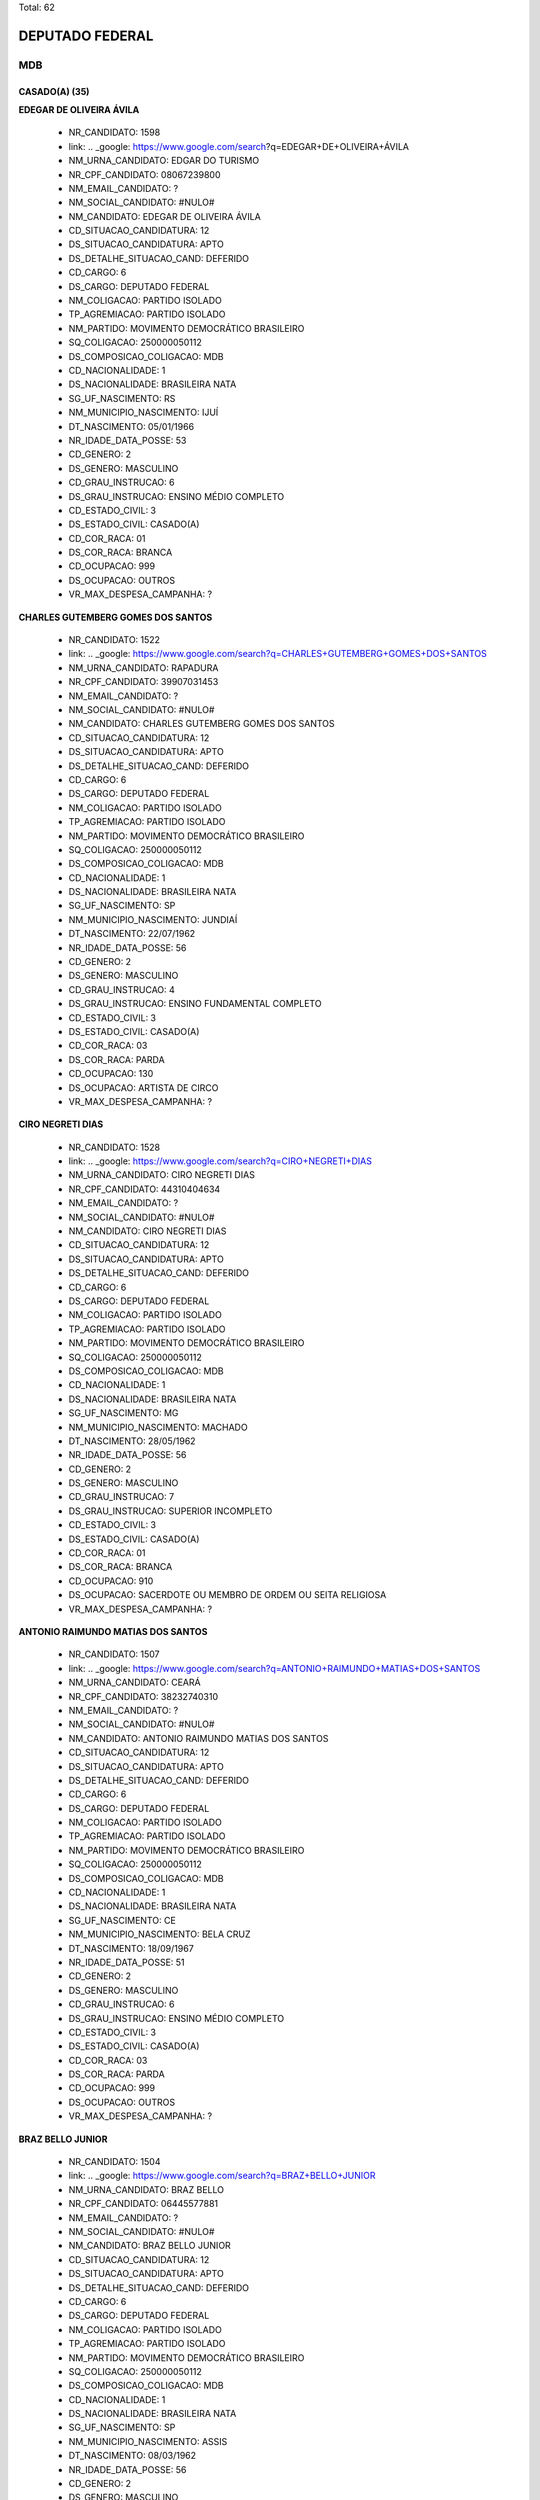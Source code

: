 Total: 62

DEPUTADO FEDERAL
================

MDB
---

CASADO(A) (35)
..............

**EDEGAR DE OLIVEIRA ÁVILA**

  - NR_CANDIDATO: 1598
  - link: .. _google: https://www.google.com/search?q=EDEGAR+DE+OLIVEIRA+ÁVILA
  - NM_URNA_CANDIDATO: EDGAR DO TURISMO
  - NR_CPF_CANDIDATO: 08067239800
  - NM_EMAIL_CANDIDATO: ?
  - NM_SOCIAL_CANDIDATO: #NULO#
  - NM_CANDIDATO: EDEGAR DE OLIVEIRA ÁVILA
  - CD_SITUACAO_CANDIDATURA: 12
  - DS_SITUACAO_CANDIDATURA: APTO
  - DS_DETALHE_SITUACAO_CAND: DEFERIDO
  - CD_CARGO: 6
  - DS_CARGO: DEPUTADO FEDERAL
  - NM_COLIGACAO: PARTIDO ISOLADO
  - TP_AGREMIACAO: PARTIDO ISOLADO
  - NM_PARTIDO: MOVIMENTO DEMOCRÁTICO BRASILEIRO
  - SQ_COLIGACAO: 250000050112
  - DS_COMPOSICAO_COLIGACAO: MDB
  - CD_NACIONALIDADE: 1
  - DS_NACIONALIDADE: BRASILEIRA NATA
  - SG_UF_NASCIMENTO: RS
  - NM_MUNICIPIO_NASCIMENTO: IJUÍ
  - DT_NASCIMENTO: 05/01/1966
  - NR_IDADE_DATA_POSSE: 53
  - CD_GENERO: 2
  - DS_GENERO: MASCULINO
  - CD_GRAU_INSTRUCAO: 6
  - DS_GRAU_INSTRUCAO: ENSINO MÉDIO COMPLETO
  - CD_ESTADO_CIVIL: 3
  - DS_ESTADO_CIVIL: CASADO(A)
  - CD_COR_RACA: 01
  - DS_COR_RACA: BRANCA
  - CD_OCUPACAO: 999
  - DS_OCUPACAO: OUTROS
  - VR_MAX_DESPESA_CAMPANHA: ?


**CHARLES GUTEMBERG GOMES DOS SANTOS**

  - NR_CANDIDATO: 1522
  - link: .. _google: https://www.google.com/search?q=CHARLES+GUTEMBERG+GOMES+DOS+SANTOS
  - NM_URNA_CANDIDATO: RAPADURA
  - NR_CPF_CANDIDATO: 39907031453
  - NM_EMAIL_CANDIDATO: ?
  - NM_SOCIAL_CANDIDATO: #NULO#
  - NM_CANDIDATO: CHARLES GUTEMBERG GOMES DOS SANTOS
  - CD_SITUACAO_CANDIDATURA: 12
  - DS_SITUACAO_CANDIDATURA: APTO
  - DS_DETALHE_SITUACAO_CAND: DEFERIDO
  - CD_CARGO: 6
  - DS_CARGO: DEPUTADO FEDERAL
  - NM_COLIGACAO: PARTIDO ISOLADO
  - TP_AGREMIACAO: PARTIDO ISOLADO
  - NM_PARTIDO: MOVIMENTO DEMOCRÁTICO BRASILEIRO
  - SQ_COLIGACAO: 250000050112
  - DS_COMPOSICAO_COLIGACAO: MDB
  - CD_NACIONALIDADE: 1
  - DS_NACIONALIDADE: BRASILEIRA NATA
  - SG_UF_NASCIMENTO: SP
  - NM_MUNICIPIO_NASCIMENTO: JUNDIAÍ
  - DT_NASCIMENTO: 22/07/1962
  - NR_IDADE_DATA_POSSE: 56
  - CD_GENERO: 2
  - DS_GENERO: MASCULINO
  - CD_GRAU_INSTRUCAO: 4
  - DS_GRAU_INSTRUCAO: ENSINO FUNDAMENTAL COMPLETO
  - CD_ESTADO_CIVIL: 3
  - DS_ESTADO_CIVIL: CASADO(A)
  - CD_COR_RACA: 03
  - DS_COR_RACA: PARDA
  - CD_OCUPACAO: 130
  - DS_OCUPACAO: ARTISTA DE CIRCO
  - VR_MAX_DESPESA_CAMPANHA: ?


**CIRO NEGRETI DIAS**

  - NR_CANDIDATO: 1528
  - link: .. _google: https://www.google.com/search?q=CIRO+NEGRETI+DIAS
  - NM_URNA_CANDIDATO: CIRO NEGRETI DIAS
  - NR_CPF_CANDIDATO: 44310404634
  - NM_EMAIL_CANDIDATO: ?
  - NM_SOCIAL_CANDIDATO: #NULO#
  - NM_CANDIDATO: CIRO NEGRETI DIAS
  - CD_SITUACAO_CANDIDATURA: 12
  - DS_SITUACAO_CANDIDATURA: APTO
  - DS_DETALHE_SITUACAO_CAND: DEFERIDO
  - CD_CARGO: 6
  - DS_CARGO: DEPUTADO FEDERAL
  - NM_COLIGACAO: PARTIDO ISOLADO
  - TP_AGREMIACAO: PARTIDO ISOLADO
  - NM_PARTIDO: MOVIMENTO DEMOCRÁTICO BRASILEIRO
  - SQ_COLIGACAO: 250000050112
  - DS_COMPOSICAO_COLIGACAO: MDB
  - CD_NACIONALIDADE: 1
  - DS_NACIONALIDADE: BRASILEIRA NATA
  - SG_UF_NASCIMENTO: MG
  - NM_MUNICIPIO_NASCIMENTO: MACHADO
  - DT_NASCIMENTO: 28/05/1962
  - NR_IDADE_DATA_POSSE: 56
  - CD_GENERO: 2
  - DS_GENERO: MASCULINO
  - CD_GRAU_INSTRUCAO: 7
  - DS_GRAU_INSTRUCAO: SUPERIOR INCOMPLETO
  - CD_ESTADO_CIVIL: 3
  - DS_ESTADO_CIVIL: CASADO(A)
  - CD_COR_RACA: 01
  - DS_COR_RACA: BRANCA
  - CD_OCUPACAO: 910
  - DS_OCUPACAO: SACERDOTE OU MEMBRO DE ORDEM OU SEITA RELIGIOSA
  - VR_MAX_DESPESA_CAMPANHA: ?


**ANTONIO RAIMUNDO MATIAS DOS SANTOS**

  - NR_CANDIDATO: 1507
  - link: .. _google: https://www.google.com/search?q=ANTONIO+RAIMUNDO+MATIAS+DOS+SANTOS
  - NM_URNA_CANDIDATO: CEARÁ
  - NR_CPF_CANDIDATO: 38232740310
  - NM_EMAIL_CANDIDATO: ?
  - NM_SOCIAL_CANDIDATO: #NULO#
  - NM_CANDIDATO: ANTONIO RAIMUNDO MATIAS DOS SANTOS
  - CD_SITUACAO_CANDIDATURA: 12
  - DS_SITUACAO_CANDIDATURA: APTO
  - DS_DETALHE_SITUACAO_CAND: DEFERIDO
  - CD_CARGO: 6
  - DS_CARGO: DEPUTADO FEDERAL
  - NM_COLIGACAO: PARTIDO ISOLADO
  - TP_AGREMIACAO: PARTIDO ISOLADO
  - NM_PARTIDO: MOVIMENTO DEMOCRÁTICO BRASILEIRO
  - SQ_COLIGACAO: 250000050112
  - DS_COMPOSICAO_COLIGACAO: MDB
  - CD_NACIONALIDADE: 1
  - DS_NACIONALIDADE: BRASILEIRA NATA
  - SG_UF_NASCIMENTO: CE
  - NM_MUNICIPIO_NASCIMENTO: BELA CRUZ
  - DT_NASCIMENTO: 18/09/1967
  - NR_IDADE_DATA_POSSE: 51
  - CD_GENERO: 2
  - DS_GENERO: MASCULINO
  - CD_GRAU_INSTRUCAO: 6
  - DS_GRAU_INSTRUCAO: ENSINO MÉDIO COMPLETO
  - CD_ESTADO_CIVIL: 3
  - DS_ESTADO_CIVIL: CASADO(A)
  - CD_COR_RACA: 03
  - DS_COR_RACA: PARDA
  - CD_OCUPACAO: 999
  - DS_OCUPACAO: OUTROS
  - VR_MAX_DESPESA_CAMPANHA: ?


**BRAZ BELLO JUNIOR**

  - NR_CANDIDATO: 1504
  - link: .. _google: https://www.google.com/search?q=BRAZ+BELLO+JUNIOR
  - NM_URNA_CANDIDATO: BRAZ BELLO
  - NR_CPF_CANDIDATO: 06445577881
  - NM_EMAIL_CANDIDATO: ?
  - NM_SOCIAL_CANDIDATO: #NULO#
  - NM_CANDIDATO: BRAZ BELLO JUNIOR
  - CD_SITUACAO_CANDIDATURA: 12
  - DS_SITUACAO_CANDIDATURA: APTO
  - DS_DETALHE_SITUACAO_CAND: DEFERIDO
  - CD_CARGO: 6
  - DS_CARGO: DEPUTADO FEDERAL
  - NM_COLIGACAO: PARTIDO ISOLADO
  - TP_AGREMIACAO: PARTIDO ISOLADO
  - NM_PARTIDO: MOVIMENTO DEMOCRÁTICO BRASILEIRO
  - SQ_COLIGACAO: 250000050112
  - DS_COMPOSICAO_COLIGACAO: MDB
  - CD_NACIONALIDADE: 1
  - DS_NACIONALIDADE: BRASILEIRA NATA
  - SG_UF_NASCIMENTO: SP
  - NM_MUNICIPIO_NASCIMENTO: ASSIS
  - DT_NASCIMENTO: 08/03/1962
  - NR_IDADE_DATA_POSSE: 56
  - CD_GENERO: 2
  - DS_GENERO: MASCULINO
  - CD_GRAU_INSTRUCAO: 8
  - DS_GRAU_INSTRUCAO: SUPERIOR COMPLETO
  - CD_ESTADO_CIVIL: 3
  - DS_ESTADO_CIVIL: CASADO(A)
  - CD_COR_RACA: 01
  - DS_COR_RACA: BRANCA
  - CD_OCUPACAO: 257
  - DS_OCUPACAO: EMPRESÁRIO
  - VR_MAX_DESPESA_CAMPANHA: ?


**ANA PAULA CALVO FARIA**

  - NR_CANDIDATO: 1577
  - link: .. _google: https://www.google.com/search?q=ANA+PAULA+CALVO+FARIA
  - NM_URNA_CANDIDATO: PAULA CALVO
  - NR_CPF_CANDIDATO: 31778586830
  - NM_EMAIL_CANDIDATO: ?
  - NM_SOCIAL_CANDIDATO: #NULO#
  - NM_CANDIDATO: ANA PAULA CALVO FARIA
  - CD_SITUACAO_CANDIDATURA: 12
  - DS_SITUACAO_CANDIDATURA: APTO
  - DS_DETALHE_SITUACAO_CAND: DEFERIDO
  - CD_CARGO: 6
  - DS_CARGO: DEPUTADO FEDERAL
  - NM_COLIGACAO: PARTIDO ISOLADO
  - TP_AGREMIACAO: PARTIDO ISOLADO
  - NM_PARTIDO: MOVIMENTO DEMOCRÁTICO BRASILEIRO
  - SQ_COLIGACAO: 250000050112
  - DS_COMPOSICAO_COLIGACAO: MDB
  - CD_NACIONALIDADE: 1
  - DS_NACIONALIDADE: BRASILEIRA NATA
  - SG_UF_NASCIMENTO: SP
  - NM_MUNICIPIO_NASCIMENTO: SÃO PAULO
  - DT_NASCIMENTO: 01/05/1983
  - NR_IDADE_DATA_POSSE: 35
  - CD_GENERO: 4
  - DS_GENERO: FEMININO
  - CD_GRAU_INSTRUCAO: 7
  - DS_GRAU_INSTRUCAO: SUPERIOR INCOMPLETO
  - CD_ESTADO_CIVIL: 3
  - DS_ESTADO_CIVIL: CASADO(A)
  - CD_COR_RACA: 01
  - DS_COR_RACA: BRANCA
  - CD_OCUPACAO: 931
  - DS_OCUPACAO: ESTUDANTE, BOLSISTA, ESTAGIÁRIO E ASSEMELHADOS
  - VR_MAX_DESPESA_CAMPANHA: ?


**HUBER ARISTÓTELES NOGUEIRA DA GAMA**

  - NR_CANDIDATO: 1593
  - link: .. _google: https://www.google.com/search?q=HUBER+ARISTÓTELES+NOGUEIRA+DA+GAMA
  - NM_URNA_CANDIDATO: HUBER GAMA
  - NR_CPF_CANDIDATO: 27261336815
  - NM_EMAIL_CANDIDATO: ?
  - NM_SOCIAL_CANDIDATO: #NULO#
  - NM_CANDIDATO: HUBER ARISTÓTELES NOGUEIRA DA GAMA
  - CD_SITUACAO_CANDIDATURA: 12
  - DS_SITUACAO_CANDIDATURA: APTO
  - DS_DETALHE_SITUACAO_CAND: DEFERIDO
  - CD_CARGO: 6
  - DS_CARGO: DEPUTADO FEDERAL
  - NM_COLIGACAO: PARTIDO ISOLADO
  - TP_AGREMIACAO: PARTIDO ISOLADO
  - NM_PARTIDO: MOVIMENTO DEMOCRÁTICO BRASILEIRO
  - SQ_COLIGACAO: 250000050112
  - DS_COMPOSICAO_COLIGACAO: MDB
  - CD_NACIONALIDADE: 1
  - DS_NACIONALIDADE: BRASILEIRA NATA
  - SG_UF_NASCIMENTO: ES
  - NM_MUNICIPIO_NASCIMENTO: VITÓRIO
  - DT_NASCIMENTO: 07/08/1942
  - NR_IDADE_DATA_POSSE: 76
  - CD_GENERO: 2
  - DS_GENERO: MASCULINO
  - CD_GRAU_INSTRUCAO: 8
  - DS_GRAU_INSTRUCAO: SUPERIOR COMPLETO
  - CD_ESTADO_CIVIL: 3
  - DS_ESTADO_CIVIL: CASADO(A)
  - CD_COR_RACA: 01
  - DS_COR_RACA: BRANCA
  - CD_OCUPACAO: 111
  - DS_OCUPACAO: MÉDICO
  - VR_MAX_DESPESA_CAMPANHA: ?


**SATURNINO DE SALES SANTOS**

  - NR_CANDIDATO: 1535
  - link: .. _google: https://www.google.com/search?q=SATURNINO+DE+SALES+SANTOS
  - NM_URNA_CANDIDATO: SATURNINO DE BRITO
  - NR_CPF_CANDIDATO: 17689415806
  - NM_EMAIL_CANDIDATO: ?
  - NM_SOCIAL_CANDIDATO: #NULO#
  - NM_CANDIDATO: SATURNINO DE SALES SANTOS
  - CD_SITUACAO_CANDIDATURA: 12
  - DS_SITUACAO_CANDIDATURA: APTO
  - DS_DETALHE_SITUACAO_CAND: DEFERIDO
  - CD_CARGO: 6
  - DS_CARGO: DEPUTADO FEDERAL
  - NM_COLIGACAO: PARTIDO ISOLADO
  - TP_AGREMIACAO: PARTIDO ISOLADO
  - NM_PARTIDO: MOVIMENTO DEMOCRÁTICO BRASILEIRO
  - SQ_COLIGACAO: 250000050112
  - DS_COMPOSICAO_COLIGACAO: MDB
  - CD_NACIONALIDADE: 1
  - DS_NACIONALIDADE: BRASILEIRA NATA
  - SG_UF_NASCIMENTO: BA
  - NM_MUNICIPIO_NASCIMENTO: OURICANGAS
  - DT_NASCIMENTO: 15/11/1953
  - NR_IDADE_DATA_POSSE: 65
  - CD_GENERO: 2
  - DS_GENERO: MASCULINO
  - CD_GRAU_INSTRUCAO: 4
  - DS_GRAU_INSTRUCAO: ENSINO FUNDAMENTAL COMPLETO
  - CD_ESTADO_CIVIL: 3
  - DS_ESTADO_CIVIL: CASADO(A)
  - CD_COR_RACA: 03
  - DS_COR_RACA: PARDA
  - CD_OCUPACAO: 923
  - DS_OCUPACAO: APOSENTADO (EXCETO SERVIDOR PÚBLICO)
  - VR_MAX_DESPESA_CAMPANHA: ?


**ALEXSANDRA APARECIDA BECHELLI SILVA**

  - NR_CANDIDATO: 1587
  - link: .. _google: https://www.google.com/search?q=ALEXSANDRA+APARECIDA+BECHELLI+SILVA
  - NM_URNA_CANDIDATO: LECA
  - NR_CPF_CANDIDATO: 12734259877
  - NM_EMAIL_CANDIDATO: ?
  - NM_SOCIAL_CANDIDATO: #NULO#
  - NM_CANDIDATO: ALEXSANDRA APARECIDA BECHELLI SILVA
  - CD_SITUACAO_CANDIDATURA: 12
  - DS_SITUACAO_CANDIDATURA: APTO
  - DS_DETALHE_SITUACAO_CAND: DEFERIDO
  - CD_CARGO: 6
  - DS_CARGO: DEPUTADO FEDERAL
  - NM_COLIGACAO: PARTIDO ISOLADO
  - TP_AGREMIACAO: PARTIDO ISOLADO
  - NM_PARTIDO: MOVIMENTO DEMOCRÁTICO BRASILEIRO
  - SQ_COLIGACAO: 250000050112
  - DS_COMPOSICAO_COLIGACAO: MDB
  - CD_NACIONALIDADE: 1
  - DS_NACIONALIDADE: BRASILEIRA NATA
  - SG_UF_NASCIMENTO: SP
  - NM_MUNICIPIO_NASCIMENTO: OSASCO
  - DT_NASCIMENTO: 28/02/1972
  - NR_IDADE_DATA_POSSE: 46
  - CD_GENERO: 4
  - DS_GENERO: FEMININO
  - CD_GRAU_INSTRUCAO: 6
  - DS_GRAU_INSTRUCAO: ENSINO MÉDIO COMPLETO
  - CD_ESTADO_CIVIL: 3
  - DS_ESTADO_CIVIL: CASADO(A)
  - CD_COR_RACA: 01
  - DS_COR_RACA: BRANCA
  - CD_OCUPACAO: 581
  - DS_OCUPACAO: DONA DE CASA
  - VR_MAX_DESPESA_CAMPANHA: ?


**MARTA LÍVIA BARRAGANA FERNANDES SUPLICY**

  - NR_CANDIDATO: 1501
  - link: .. _google: https://www.google.com/search?q=MARTA+LÍVIA+BARRAGANA+FERNANDES+SUPLICY
  - NM_URNA_CANDIDATO: MARTA LÍVIA
  - NR_CPF_CANDIDATO: 23362847234
  - NM_EMAIL_CANDIDATO: ?
  - NM_SOCIAL_CANDIDATO: #NULO#
  - NM_CANDIDATO: MARTA LÍVIA BARRAGANA FERNANDES SUPLICY
  - CD_SITUACAO_CANDIDATURA: 12
  - DS_SITUACAO_CANDIDATURA: APTO
  - DS_DETALHE_SITUACAO_CAND: DEFERIDO
  - CD_CARGO: 6
  - DS_CARGO: DEPUTADO FEDERAL
  - NM_COLIGACAO: PARTIDO ISOLADO
  - TP_AGREMIACAO: PARTIDO ISOLADO
  - NM_PARTIDO: MOVIMENTO DEMOCRÁTICO BRASILEIRO
  - SQ_COLIGACAO: 250000050112
  - DS_COMPOSICAO_COLIGACAO: MDB
  - CD_NACIONALIDADE: 1
  - DS_NACIONALIDADE: BRASILEIRA NATA
  - SG_UF_NASCIMENTO: RS
  - NM_MUNICIPIO_NASCIMENTO: ALEGRETE
  - DT_NASCIMENTO: 22/03/1962
  - NR_IDADE_DATA_POSSE: 56
  - CD_GENERO: 4
  - DS_GENERO: FEMININO
  - CD_GRAU_INSTRUCAO: 8
  - DS_GRAU_INSTRUCAO: SUPERIOR COMPLETO
  - CD_ESTADO_CIVIL: 3
  - DS_ESTADO_CIVIL: CASADO(A)
  - CD_COR_RACA: 01
  - DS_COR_RACA: BRANCA
  - CD_OCUPACAO: 999
  - DS_OCUPACAO: OUTROS
  - VR_MAX_DESPESA_CAMPANHA: ?


**PAULO ROBERTO GOMES MANSUR**

  - NR_CANDIDATO: 1500
  - link: .. _google: https://www.google.com/search?q=PAULO+ROBERTO+GOMES+MANSUR
  - NM_URNA_CANDIDATO: BETO MANSUR
  - NR_CPF_CANDIDATO: 73255319820
  - NM_EMAIL_CANDIDATO: ?
  - NM_SOCIAL_CANDIDATO: #NULO#
  - NM_CANDIDATO: PAULO ROBERTO GOMES MANSUR
  - CD_SITUACAO_CANDIDATURA: 12
  - DS_SITUACAO_CANDIDATURA: APTO
  - DS_DETALHE_SITUACAO_CAND: DEFERIDO
  - CD_CARGO: 6
  - DS_CARGO: DEPUTADO FEDERAL
  - NM_COLIGACAO: PARTIDO ISOLADO
  - TP_AGREMIACAO: PARTIDO ISOLADO
  - NM_PARTIDO: MOVIMENTO DEMOCRÁTICO BRASILEIRO
  - SQ_COLIGACAO: 250000050112
  - DS_COMPOSICAO_COLIGACAO: MDB
  - CD_NACIONALIDADE: 1
  - DS_NACIONALIDADE: BRASILEIRA NATA
  - SG_UF_NASCIMENTO: SP
  - NM_MUNICIPIO_NASCIMENTO: SÃO VICENTE
  - DT_NASCIMENTO: 07/07/1951
  - NR_IDADE_DATA_POSSE: 67
  - CD_GENERO: 2
  - DS_GENERO: MASCULINO
  - CD_GRAU_INSTRUCAO: 8
  - DS_GRAU_INSTRUCAO: SUPERIOR COMPLETO
  - CD_ESTADO_CIVIL: 3
  - DS_ESTADO_CIVIL: CASADO(A)
  - CD_COR_RACA: 01
  - DS_COR_RACA: BRANCA
  - CD_OCUPACAO: 101
  - DS_OCUPACAO: ENGENHEIRO
  - VR_MAX_DESPESA_CAMPANHA: ?


**LUIZ FELIPE BALEIA TENUTO ROSSI**

  - NR_CANDIDATO: 1515
  - link: .. _google: https://www.google.com/search?q=LUIZ+FELIPE+BALEIA+TENUTO+ROSSI
  - NM_URNA_CANDIDATO: BALEIA ROSSI
  - NR_CPF_CANDIDATO: 17816724829
  - NM_EMAIL_CANDIDATO: ?
  - NM_SOCIAL_CANDIDATO: #NULO#
  - NM_CANDIDATO: LUIZ FELIPE BALEIA TENUTO ROSSI
  - CD_SITUACAO_CANDIDATURA: 12
  - DS_SITUACAO_CANDIDATURA: APTO
  - DS_DETALHE_SITUACAO_CAND: DEFERIDO
  - CD_CARGO: 6
  - DS_CARGO: DEPUTADO FEDERAL
  - NM_COLIGACAO: PARTIDO ISOLADO
  - TP_AGREMIACAO: PARTIDO ISOLADO
  - NM_PARTIDO: MOVIMENTO DEMOCRÁTICO BRASILEIRO
  - SQ_COLIGACAO: 250000050112
  - DS_COMPOSICAO_COLIGACAO: MDB
  - CD_NACIONALIDADE: 1
  - DS_NACIONALIDADE: BRASILEIRA NATA
  - SG_UF_NASCIMENTO: SP
  - NM_MUNICIPIO_NASCIMENTO: SÃO PAULO
  - DT_NASCIMENTO: 09/06/1972
  - NR_IDADE_DATA_POSSE: 46
  - CD_GENERO: 2
  - DS_GENERO: MASCULINO
  - CD_GRAU_INSTRUCAO: 8
  - DS_GRAU_INSTRUCAO: SUPERIOR COMPLETO
  - CD_ESTADO_CIVIL: 3
  - DS_ESTADO_CIVIL: CASADO(A)
  - CD_COR_RACA: 01
  - DS_COR_RACA: BRANCA
  - CD_OCUPACAO: 277
  - DS_OCUPACAO: DEPUTADO
  - VR_MAX_DESPESA_CAMPANHA: ?


**REGINA LEITE TOLENTINO**

  - NR_CANDIDATO: 1512
  - link: .. _google: https://www.google.com/search?q=REGINA+LEITE+TOLENTINO
  - NM_URNA_CANDIDATO: REGINA TOLENTINO
  - NR_CPF_CANDIDATO: 05873721840
  - NM_EMAIL_CANDIDATO: ?
  - NM_SOCIAL_CANDIDATO: #NULO#
  - NM_CANDIDATO: REGINA LEITE TOLENTINO
  - CD_SITUACAO_CANDIDATURA: 12
  - DS_SITUACAO_CANDIDATURA: APTO
  - DS_DETALHE_SITUACAO_CAND: DEFERIDO
  - CD_CARGO: 6
  - DS_CARGO: DEPUTADO FEDERAL
  - NM_COLIGACAO: PARTIDO ISOLADO
  - TP_AGREMIACAO: PARTIDO ISOLADO
  - NM_PARTIDO: MOVIMENTO DEMOCRÁTICO BRASILEIRO
  - SQ_COLIGACAO: 250000050112
  - DS_COMPOSICAO_COLIGACAO: MDB
  - CD_NACIONALIDADE: 1
  - DS_NACIONALIDADE: BRASILEIRA NATA
  - SG_UF_NASCIMENTO: SP
  - NM_MUNICIPIO_NASCIMENTO: LUCÉLIA
  - DT_NASCIMENTO: 05/10/1969
  - NR_IDADE_DATA_POSSE: 49
  - CD_GENERO: 4
  - DS_GENERO: FEMININO
  - CD_GRAU_INSTRUCAO: 6
  - DS_GRAU_INSTRUCAO: ENSINO MÉDIO COMPLETO
  - CD_ESTADO_CIVIL: 3
  - DS_ESTADO_CIVIL: CASADO(A)
  - CD_COR_RACA: 01
  - DS_COR_RACA: BRANCA
  - CD_OCUPACAO: 169
  - DS_OCUPACAO: COMERCIANTE
  - VR_MAX_DESPESA_CAMPANHA: ?


**PAULO ROBERTO DE JESUS**

  - NR_CANDIDATO: 1519
  - link: .. _google: https://www.google.com/search?q=PAULO+ROBERTO+DE+JESUS
  - NM_URNA_CANDIDATO: ROBERTO DO PROERD
  - NR_CPF_CANDIDATO: 07802661889
  - NM_EMAIL_CANDIDATO: ?
  - NM_SOCIAL_CANDIDATO: #NULO#
  - NM_CANDIDATO: PAULO ROBERTO DE JESUS
  - CD_SITUACAO_CANDIDATURA: 12
  - DS_SITUACAO_CANDIDATURA: APTO
  - DS_DETALHE_SITUACAO_CAND: DEFERIDO
  - CD_CARGO: 6
  - DS_CARGO: DEPUTADO FEDERAL
  - NM_COLIGACAO: PARTIDO ISOLADO
  - TP_AGREMIACAO: PARTIDO ISOLADO
  - NM_PARTIDO: MOVIMENTO DEMOCRÁTICO BRASILEIRO
  - SQ_COLIGACAO: 250000050112
  - DS_COMPOSICAO_COLIGACAO: MDB
  - CD_NACIONALIDADE: 1
  - DS_NACIONALIDADE: BRASILEIRA NATA
  - SG_UF_NASCIMENTO: SP
  - NM_MUNICIPIO_NASCIMENTO: SÃO PAULO
  - DT_NASCIMENTO: 19/04/1966
  - NR_IDADE_DATA_POSSE: 52
  - CD_GENERO: 2
  - DS_GENERO: MASCULINO
  - CD_GRAU_INSTRUCAO: 8
  - DS_GRAU_INSTRUCAO: SUPERIOR COMPLETO
  - CD_ESTADO_CIVIL: 3
  - DS_ESTADO_CIVIL: CASADO(A)
  - CD_COR_RACA: 02
  - DS_COR_RACA: PRETA
  - CD_OCUPACAO: 923
  - DS_OCUPACAO: APOSENTADO (EXCETO SERVIDOR PÚBLICO)
  - VR_MAX_DESPESA_CAMPANHA: ?


**MANOEL LIMA DOMINGUES**

  - NR_CANDIDATO: 1596
  - link: .. _google: https://www.google.com/search?q=MANOEL+LIMA+DOMINGUES
  - NM_URNA_CANDIDATO: MANOEL DOMINGUES
  - NR_CPF_CANDIDATO: 05465083832
  - NM_EMAIL_CANDIDATO: ?
  - NM_SOCIAL_CANDIDATO: #NULO#
  - NM_CANDIDATO: MANOEL LIMA DOMINGUES
  - CD_SITUACAO_CANDIDATURA: 12
  - DS_SITUACAO_CANDIDATURA: APTO
  - DS_DETALHE_SITUACAO_CAND: DEFERIDO
  - CD_CARGO: 6
  - DS_CARGO: DEPUTADO FEDERAL
  - NM_COLIGACAO: PARTIDO ISOLADO
  - TP_AGREMIACAO: PARTIDO ISOLADO
  - NM_PARTIDO: MOVIMENTO DEMOCRÁTICO BRASILEIRO
  - SQ_COLIGACAO: 250000050112
  - DS_COMPOSICAO_COLIGACAO: MDB
  - CD_NACIONALIDADE: 1
  - DS_NACIONALIDADE: BRASILEIRA NATA
  - SG_UF_NASCIMENTO: SP
  - NM_MUNICIPIO_NASCIMENTO: MARÍLIA
  - DT_NASCIMENTO: 16/07/1964
  - NR_IDADE_DATA_POSSE: 54
  - CD_GENERO: 2
  - DS_GENERO: MASCULINO
  - CD_GRAU_INSTRUCAO: 8
  - DS_GRAU_INSTRUCAO: SUPERIOR COMPLETO
  - CD_ESTADO_CIVIL: 3
  - DS_ESTADO_CIVIL: CASADO(A)
  - CD_COR_RACA: 01
  - DS_COR_RACA: BRANCA
  - CD_OCUPACAO: 257
  - DS_OCUPACAO: EMPRESÁRIO
  - VR_MAX_DESPESA_CAMPANHA: ?


**JUNJI ABE**

  - NR_CANDIDATO: 1555
  - link: .. _google: https://www.google.com/search?q=JUNJI+ABE
  - NM_URNA_CANDIDATO: JUNJI ABE
  - NR_CPF_CANDIDATO: 30395127815
  - NM_EMAIL_CANDIDATO: ?
  - NM_SOCIAL_CANDIDATO: #NULO#
  - NM_CANDIDATO: JUNJI ABE
  - CD_SITUACAO_CANDIDATURA: 12
  - DS_SITUACAO_CANDIDATURA: APTO
  - DS_DETALHE_SITUACAO_CAND: DEFERIDO
  - CD_CARGO: 6
  - DS_CARGO: DEPUTADO FEDERAL
  - NM_COLIGACAO: PARTIDO ISOLADO
  - TP_AGREMIACAO: PARTIDO ISOLADO
  - NM_PARTIDO: MOVIMENTO DEMOCRÁTICO BRASILEIRO
  - SQ_COLIGACAO: 250000050112
  - DS_COMPOSICAO_COLIGACAO: MDB
  - CD_NACIONALIDADE: 1
  - DS_NACIONALIDADE: BRASILEIRA NATA
  - SG_UF_NASCIMENTO: SP
  - NM_MUNICIPIO_NASCIMENTO: MOGI DAS CRUZES
  - DT_NASCIMENTO: 15/12/1940
  - NR_IDADE_DATA_POSSE: 78
  - CD_GENERO: 2
  - DS_GENERO: MASCULINO
  - CD_GRAU_INSTRUCAO: 7
  - DS_GRAU_INSTRUCAO: SUPERIOR INCOMPLETO
  - CD_ESTADO_CIVIL: 3
  - DS_ESTADO_CIVIL: CASADO(A)
  - CD_COR_RACA: 01
  - DS_COR_RACA: BRANCA
  - CD_OCUPACAO: 257
  - DS_OCUPACAO: EMPRESÁRIO
  - VR_MAX_DESPESA_CAMPANHA: ?


**NAIR FAGUNDES**

  - NR_CANDIDATO: 1561
  - link: .. _google: https://www.google.com/search?q=NAIR+FAGUNDES
  - NM_URNA_CANDIDATO: NAIRZINHA DO TEMPERO
  - NR_CPF_CANDIDATO: 11635984882
  - NM_EMAIL_CANDIDATO: ?
  - NM_SOCIAL_CANDIDATO: #NULO#
  - NM_CANDIDATO: NAIR FAGUNDES
  - CD_SITUACAO_CANDIDATURA: 12
  - DS_SITUACAO_CANDIDATURA: APTO
  - DS_DETALHE_SITUACAO_CAND: DEFERIDO
  - CD_CARGO: 6
  - DS_CARGO: DEPUTADO FEDERAL
  - NM_COLIGACAO: PARTIDO ISOLADO
  - TP_AGREMIACAO: PARTIDO ISOLADO
  - NM_PARTIDO: MOVIMENTO DEMOCRÁTICO BRASILEIRO
  - SQ_COLIGACAO: 250000050112
  - DS_COMPOSICAO_COLIGACAO: MDB
  - CD_NACIONALIDADE: 1
  - DS_NACIONALIDADE: BRASILEIRA NATA
  - SG_UF_NASCIMENTO: SP
  - NM_MUNICIPIO_NASCIMENTO: JABORANDI
  - DT_NASCIMENTO: 29/05/1965
  - NR_IDADE_DATA_POSSE: 53
  - CD_GENERO: 4
  - DS_GENERO: FEMININO
  - CD_GRAU_INSTRUCAO: 3
  - DS_GRAU_INSTRUCAO: ENSINO FUNDAMENTAL INCOMPLETO
  - CD_ESTADO_CIVIL: 3
  - DS_ESTADO_CIVIL: CASADO(A)
  - CD_COR_RACA: 01
  - DS_COR_RACA: BRANCA
  - CD_OCUPACAO: 402
  - DS_OCUPACAO: VENDEDOR PRACISTA, REPRESENTANTE, CAIXEIRO-VIAJANTE E ASSEMELHADOS
  - VR_MAX_DESPESA_CAMPANHA: ?


**WILSON DIAS RIBEIRO**

  - NR_CANDIDATO: 1581
  - link: .. _google: https://www.google.com/search?q=WILSON+DIAS+RIBEIRO
  - NM_URNA_CANDIDATO: WILSON DIAS
  - NR_CPF_CANDIDATO: 14888803870
  - NM_EMAIL_CANDIDATO: ?
  - NM_SOCIAL_CANDIDATO: #NULO#
  - NM_CANDIDATO: WILSON DIAS RIBEIRO
  - CD_SITUACAO_CANDIDATURA: 12
  - DS_SITUACAO_CANDIDATURA: APTO
  - DS_DETALHE_SITUACAO_CAND: DEFERIDO
  - CD_CARGO: 6
  - DS_CARGO: DEPUTADO FEDERAL
  - NM_COLIGACAO: PARTIDO ISOLADO
  - TP_AGREMIACAO: PARTIDO ISOLADO
  - NM_PARTIDO: MOVIMENTO DEMOCRÁTICO BRASILEIRO
  - SQ_COLIGACAO: 250000050112
  - DS_COMPOSICAO_COLIGACAO: MDB
  - CD_NACIONALIDADE: 1
  - DS_NACIONALIDADE: BRASILEIRA NATA
  - SG_UF_NASCIMENTO: BA
  - NM_MUNICIPIO_NASCIMENTO: ITAMBE
  - DT_NASCIMENTO: 02/03/1970
  - NR_IDADE_DATA_POSSE: 48
  - CD_GENERO: 2
  - DS_GENERO: MASCULINO
  - CD_GRAU_INSTRUCAO: 3
  - DS_GRAU_INSTRUCAO: ENSINO FUNDAMENTAL INCOMPLETO
  - CD_ESTADO_CIVIL: 3
  - DS_ESTADO_CIVIL: CASADO(A)
  - CD_COR_RACA: 03
  - DS_COR_RACA: PARDA
  - CD_OCUPACAO: 709
  - DS_OCUPACAO: TRABALHADOR DE CONSTRUÇÃO CIVIL
  - VR_MAX_DESPESA_CAMPANHA: ?


**WALDEMAR ANTONIO ZORZI FOELKEL**

  - NR_CANDIDATO: 1560
  - link: .. _google: https://www.google.com/search?q=WALDEMAR+ANTONIO+ZORZI+FOELKEL
  - NM_URNA_CANDIDATO: WALDEMAR CABELO
  - NR_CPF_CANDIDATO: 03830422830
  - NM_EMAIL_CANDIDATO: ?
  - NM_SOCIAL_CANDIDATO: #NULO#
  - NM_CANDIDATO: WALDEMAR ANTONIO ZORZI FOELKEL
  - CD_SITUACAO_CANDIDATURA: 12
  - DS_SITUACAO_CANDIDATURA: APTO
  - DS_DETALHE_SITUACAO_CAND: DEFERIDO
  - CD_CARGO: 6
  - DS_CARGO: DEPUTADO FEDERAL
  - NM_COLIGACAO: PARTIDO ISOLADO
  - TP_AGREMIACAO: PARTIDO ISOLADO
  - NM_PARTIDO: MOVIMENTO DEMOCRÁTICO BRASILEIRO
  - SQ_COLIGACAO: 250000050112
  - DS_COMPOSICAO_COLIGACAO: MDB
  - CD_NACIONALIDADE: 1
  - DS_NACIONALIDADE: BRASILEIRA NATA
  - SG_UF_NASCIMENTO: SP
  - NM_MUNICIPIO_NASCIMENTO: JUNDIAÍ
  - DT_NASCIMENTO: 24/07/1961
  - NR_IDADE_DATA_POSSE: 57
  - CD_GENERO: 2
  - DS_GENERO: MASCULINO
  - CD_GRAU_INSTRUCAO: 8
  - DS_GRAU_INSTRUCAO: SUPERIOR COMPLETO
  - CD_ESTADO_CIVIL: 3
  - DS_ESTADO_CIVIL: CASADO(A)
  - CD_COR_RACA: 01
  - DS_COR_RACA: BRANCA
  - CD_OCUPACAO: 171
  - DS_OCUPACAO: JORNALISTA E REDATOR
  - VR_MAX_DESPESA_CAMPANHA: ?


**ZILDA MARIA DA SILVA ALVES**

  - NR_CANDIDATO: 1565
  - link: .. _google: https://www.google.com/search?q=ZILDA+MARIA+DA+SILVA+ALVES
  - NM_URNA_CANDIDATO: ZILDA DO LEITE
  - NR_CPF_CANDIDATO: 11509387811
  - NM_EMAIL_CANDIDATO: ?
  - NM_SOCIAL_CANDIDATO: #NULO#
  - NM_CANDIDATO: ZILDA MARIA DA SILVA ALVES
  - CD_SITUACAO_CANDIDATURA: 12
  - DS_SITUACAO_CANDIDATURA: APTO
  - DS_DETALHE_SITUACAO_CAND: DEFERIDO
  - CD_CARGO: 6
  - DS_CARGO: DEPUTADO FEDERAL
  - NM_COLIGACAO: PARTIDO ISOLADO
  - TP_AGREMIACAO: PARTIDO ISOLADO
  - NM_PARTIDO: MOVIMENTO DEMOCRÁTICO BRASILEIRO
  - SQ_COLIGACAO: 250000050112
  - DS_COMPOSICAO_COLIGACAO: MDB
  - CD_NACIONALIDADE: 1
  - DS_NACIONALIDADE: BRASILEIRA NATA
  - SG_UF_NASCIMENTO: PE
  - NM_MUNICIPIO_NASCIMENTO: AGOGADOS DO INGAZEIRA
  - DT_NASCIMENTO: 20/08/1962
  - NR_IDADE_DATA_POSSE: 56
  - CD_GENERO: 4
  - DS_GENERO: FEMININO
  - CD_GRAU_INSTRUCAO: 4
  - DS_GRAU_INSTRUCAO: ENSINO FUNDAMENTAL COMPLETO
  - CD_ESTADO_CIVIL: 3
  - DS_ESTADO_CIVIL: CASADO(A)
  - CD_COR_RACA: 03
  - DS_COR_RACA: PARDA
  - CD_OCUPACAO: 513
  - DS_OCUPACAO: MANICURE E MAQUILADOR
  - VR_MAX_DESPESA_CAMPANHA: ?


**RICARDO LUIS REIS NUNES**

  - NR_CANDIDATO: 1550
  - link: .. _google: https://www.google.com/search?q=RICARDO+LUIS+REIS+NUNES
  - NM_URNA_CANDIDATO: RICARDO NUNES
  - NR_CPF_CANDIDATO: 08893025884
  - NM_EMAIL_CANDIDATO: ?
  - NM_SOCIAL_CANDIDATO: #NULO#
  - NM_CANDIDATO: RICARDO LUIS REIS NUNES
  - CD_SITUACAO_CANDIDATURA: 12
  - DS_SITUACAO_CANDIDATURA: APTO
  - DS_DETALHE_SITUACAO_CAND: DEFERIDO
  - CD_CARGO: 6
  - DS_CARGO: DEPUTADO FEDERAL
  - NM_COLIGACAO: PARTIDO ISOLADO
  - TP_AGREMIACAO: PARTIDO ISOLADO
  - NM_PARTIDO: MOVIMENTO DEMOCRÁTICO BRASILEIRO
  - SQ_COLIGACAO: 250000050112
  - DS_COMPOSICAO_COLIGACAO: MDB
  - CD_NACIONALIDADE: 1
  - DS_NACIONALIDADE: BRASILEIRA NATA
  - SG_UF_NASCIMENTO: SP
  - NM_MUNICIPIO_NASCIMENTO: SÃO PAULO
  - DT_NASCIMENTO: 13/11/1967
  - NR_IDADE_DATA_POSSE: 51
  - CD_GENERO: 2
  - DS_GENERO: MASCULINO
  - CD_GRAU_INSTRUCAO: 7
  - DS_GRAU_INSTRUCAO: SUPERIOR INCOMPLETO
  - CD_ESTADO_CIVIL: 3
  - DS_ESTADO_CIVIL: CASADO(A)
  - CD_COR_RACA: 01
  - DS_COR_RACA: BRANCA
  - CD_OCUPACAO: 278
  - DS_OCUPACAO: VEREADOR
  - VR_MAX_DESPESA_CAMPANHA: ?


**AZAEL RODRIGUES VIEIRA**

  - NR_CANDIDATO: 1578
  - link: .. _google: https://www.google.com/search?q=AZAEL+RODRIGUES+VIEIRA
  - NM_URNA_CANDIDATO: AZAEL JUNIOR
  - NR_CPF_CANDIDATO: 15843508811
  - NM_EMAIL_CANDIDATO: ?
  - NM_SOCIAL_CANDIDATO: #NULO#
  - NM_CANDIDATO: AZAEL RODRIGUES VIEIRA
  - CD_SITUACAO_CANDIDATURA: 12
  - DS_SITUACAO_CANDIDATURA: APTO
  - DS_DETALHE_SITUACAO_CAND: DEFERIDO
  - CD_CARGO: 6
  - DS_CARGO: DEPUTADO FEDERAL
  - NM_COLIGACAO: PARTIDO ISOLADO
  - TP_AGREMIACAO: PARTIDO ISOLADO
  - NM_PARTIDO: MOVIMENTO DEMOCRÁTICO BRASILEIRO
  - SQ_COLIGACAO: 250000050112
  - DS_COMPOSICAO_COLIGACAO: MDB
  - CD_NACIONALIDADE: 1
  - DS_NACIONALIDADE: BRASILEIRA NATA
  - SG_UF_NASCIMENTO: SP
  - NM_MUNICIPIO_NASCIMENTO: CAMPINAS
  - DT_NASCIMENTO: 30/07/1970
  - NR_IDADE_DATA_POSSE: 48
  - CD_GENERO: 2
  - DS_GENERO: MASCULINO
  - CD_GRAU_INSTRUCAO: 7
  - DS_GRAU_INSTRUCAO: SUPERIOR INCOMPLETO
  - CD_ESTADO_CIVIL: 3
  - DS_ESTADO_CIVIL: CASADO(A)
  - CD_COR_RACA: 01
  - DS_COR_RACA: BRANCA
  - CD_OCUPACAO: 402
  - DS_OCUPACAO: VENDEDOR PRACISTA, REPRESENTANTE, CAIXEIRO-VIAJANTE E ASSEMELHADOS
  - VR_MAX_DESPESA_CAMPANHA: ?


**EDUARDO RODRIGUES XAVIER**

  - NR_CANDIDATO: 1545
  - link: .. _google: https://www.google.com/search?q=EDUARDO+RODRIGUES+XAVIER
  - NM_URNA_CANDIDATO: EDUARDO XAVIER
  - NR_CPF_CANDIDATO: 13358455858
  - NM_EMAIL_CANDIDATO: ?
  - NM_SOCIAL_CANDIDATO: #NULO#
  - NM_CANDIDATO: EDUARDO RODRIGUES XAVIER
  - CD_SITUACAO_CANDIDATURA: 12
  - DS_SITUACAO_CANDIDATURA: APTO
  - DS_DETALHE_SITUACAO_CAND: DEFERIDO
  - CD_CARGO: 6
  - DS_CARGO: DEPUTADO FEDERAL
  - NM_COLIGACAO: PARTIDO ISOLADO
  - TP_AGREMIACAO: PARTIDO ISOLADO
  - NM_PARTIDO: MOVIMENTO DEMOCRÁTICO BRASILEIRO
  - SQ_COLIGACAO: 250000050112
  - DS_COMPOSICAO_COLIGACAO: MDB
  - CD_NACIONALIDADE: 1
  - DS_NACIONALIDADE: BRASILEIRA NATA
  - SG_UF_NASCIMENTO: SP
  - NM_MUNICIPIO_NASCIMENTO: ILHA SOLTEIRA
  - DT_NASCIMENTO: 08/01/1971
  - NR_IDADE_DATA_POSSE: 48
  - CD_GENERO: 2
  - DS_GENERO: MASCULINO
  - CD_GRAU_INSTRUCAO: 8
  - DS_GRAU_INSTRUCAO: SUPERIOR COMPLETO
  - CD_ESTADO_CIVIL: 3
  - DS_ESTADO_CIVIL: CASADO(A)
  - CD_COR_RACA: 03
  - DS_COR_RACA: PARDA
  - CD_OCUPACAO: 278
  - DS_OCUPACAO: VEREADOR
  - VR_MAX_DESPESA_CAMPANHA: ?


**ROBERTO DELFINO DA SILVA**

  - NR_CANDIDATO: 1543
  - link: .. _google: https://www.google.com/search?q=ROBERTO+DELFINO+DA+SILVA
  - NM_URNA_CANDIDATO: ROBERTO DELFINO
  - NR_CPF_CANDIDATO: 09994586807
  - NM_EMAIL_CANDIDATO: ?
  - NM_SOCIAL_CANDIDATO: #NULO#
  - NM_CANDIDATO: ROBERTO DELFINO DA SILVA
  - CD_SITUACAO_CANDIDATURA: 12
  - DS_SITUACAO_CANDIDATURA: APTO
  - DS_DETALHE_SITUACAO_CAND: DEFERIDO
  - CD_CARGO: 6
  - DS_CARGO: DEPUTADO FEDERAL
  - NM_COLIGACAO: PARTIDO ISOLADO
  - TP_AGREMIACAO: PARTIDO ISOLADO
  - NM_PARTIDO: MOVIMENTO DEMOCRÁTICO BRASILEIRO
  - SQ_COLIGACAO: 250000050112
  - DS_COMPOSICAO_COLIGACAO: MDB
  - CD_NACIONALIDADE: 1
  - DS_NACIONALIDADE: BRASILEIRA NATA
  - SG_UF_NASCIMENTO: SP
  - NM_MUNICIPIO_NASCIMENTO: PENÁPOLIS
  - DT_NASCIMENTO: 30/01/1967
  - NR_IDADE_DATA_POSSE: 52
  - CD_GENERO: 2
  - DS_GENERO: MASCULINO
  - CD_GRAU_INSTRUCAO: 4
  - DS_GRAU_INSTRUCAO: ENSINO FUNDAMENTAL COMPLETO
  - CD_ESTADO_CIVIL: 3
  - DS_ESTADO_CIVIL: CASADO(A)
  - CD_COR_RACA: 02
  - DS_COR_RACA: PRETA
  - CD_OCUPACAO: 278
  - DS_OCUPACAO: VEREADOR
  - VR_MAX_DESPESA_CAMPANHA: ?


**VITOR ALEXANDRE RODRIGUES**

  - NR_CANDIDATO: 1588
  - link: .. _google: https://www.google.com/search?q=VITOR+ALEXANDRE+RODRIGUES
  - NM_URNA_CANDIDATO: VITÃO DO CACHORRÃO
  - NR_CPF_CANDIDATO: 16735159837
  - NM_EMAIL_CANDIDATO: ?
  - NM_SOCIAL_CANDIDATO: #NULO#
  - NM_CANDIDATO: VITOR ALEXANDRE RODRIGUES
  - CD_SITUACAO_CANDIDATURA: 12
  - DS_SITUACAO_CANDIDATURA: APTO
  - DS_DETALHE_SITUACAO_CAND: DEFERIDO
  - CD_CARGO: 6
  - DS_CARGO: DEPUTADO FEDERAL
  - NM_COLIGACAO: PARTIDO ISOLADO
  - TP_AGREMIACAO: PARTIDO ISOLADO
  - NM_PARTIDO: MOVIMENTO DEMOCRÁTICO BRASILEIRO
  - SQ_COLIGACAO: 250000050112
  - DS_COMPOSICAO_COLIGACAO: MDB
  - CD_NACIONALIDADE: 1
  - DS_NACIONALIDADE: BRASILEIRA NATA
  - SG_UF_NASCIMENTO: SP
  - NM_MUNICIPIO_NASCIMENTO: SOROCABA
  - DT_NASCIMENTO: 04/02/1977
  - NR_IDADE_DATA_POSSE: 41
  - CD_GENERO: 2
  - DS_GENERO: MASCULINO
  - CD_GRAU_INSTRUCAO: 6
  - DS_GRAU_INSTRUCAO: ENSINO MÉDIO COMPLETO
  - CD_ESTADO_CIVIL: 3
  - DS_ESTADO_CIVIL: CASADO(A)
  - CD_COR_RACA: 01
  - DS_COR_RACA: BRANCA
  - CD_OCUPACAO: 278
  - DS_OCUPACAO: VEREADOR
  - VR_MAX_DESPESA_CAMPANHA: ?


**TAIS TANARA NOGUEIRA NAUFEL**

  - NR_CANDIDATO: 1544
  - link: .. _google: https://www.google.com/search?q=TAIS+TANARA+NOGUEIRA+NAUFEL
  - NM_URNA_CANDIDATO: TANARA BEAUTY
  - NR_CPF_CANDIDATO: 92813496049
  - NM_EMAIL_CANDIDATO: ?
  - NM_SOCIAL_CANDIDATO: #NULO#
  - NM_CANDIDATO: TAIS TANARA NOGUEIRA NAUFEL
  - CD_SITUACAO_CANDIDATURA: 12
  - DS_SITUACAO_CANDIDATURA: APTO
  - DS_DETALHE_SITUACAO_CAND: DEFERIDO
  - CD_CARGO: 6
  - DS_CARGO: DEPUTADO FEDERAL
  - NM_COLIGACAO: PARTIDO ISOLADO
  - TP_AGREMIACAO: PARTIDO ISOLADO
  - NM_PARTIDO: MOVIMENTO DEMOCRÁTICO BRASILEIRO
  - SQ_COLIGACAO: 250000050112
  - DS_COMPOSICAO_COLIGACAO: MDB
  - CD_NACIONALIDADE: 1
  - DS_NACIONALIDADE: BRASILEIRA NATA
  - SG_UF_NASCIMENTO: RS
  - NM_MUNICIPIO_NASCIMENTO: PORTO ALEGRE
  - DT_NASCIMENTO: 19/06/1977
  - NR_IDADE_DATA_POSSE: 41
  - CD_GENERO: 4
  - DS_GENERO: FEMININO
  - CD_GRAU_INSTRUCAO: 8
  - DS_GRAU_INSTRUCAO: SUPERIOR COMPLETO
  - CD_ESTADO_CIVIL: 3
  - DS_ESTADO_CIVIL: CASADO(A)
  - CD_COR_RACA: 03
  - DS_COR_RACA: PARDA
  - CD_OCUPACAO: 257
  - DS_OCUPACAO: EMPRESÁRIO
  - VR_MAX_DESPESA_CAMPANHA: ?


**ROSANGELA RIBEIRO DE ALMEIDA**

  - NR_CANDIDATO: 1531
  - link: .. _google: https://www.google.com/search?q=ROSANGELA+RIBEIRO+DE+ALMEIDA
  - NM_URNA_CANDIDATO: ROSANGELA DE ALMEIDA
  - NR_CPF_CANDIDATO: 27773057818
  - NM_EMAIL_CANDIDATO: ?
  - NM_SOCIAL_CANDIDATO: #NULO#
  - NM_CANDIDATO: ROSANGELA RIBEIRO DE ALMEIDA
  - CD_SITUACAO_CANDIDATURA: 12
  - DS_SITUACAO_CANDIDATURA: APTO
  - DS_DETALHE_SITUACAO_CAND: DEFERIDO
  - CD_CARGO: 6
  - DS_CARGO: DEPUTADO FEDERAL
  - NM_COLIGACAO: PARTIDO ISOLADO
  - TP_AGREMIACAO: PARTIDO ISOLADO
  - NM_PARTIDO: MOVIMENTO DEMOCRÁTICO BRASILEIRO
  - SQ_COLIGACAO: 250000050112
  - DS_COMPOSICAO_COLIGACAO: MDB
  - CD_NACIONALIDADE: 1
  - DS_NACIONALIDADE: BRASILEIRA NATA
  - SG_UF_NASCIMENTO: PR
  - NM_MUNICIPIO_NASCIMENTO: CAMBÉ
  - DT_NASCIMENTO: 04/06/1953
  - NR_IDADE_DATA_POSSE: 65
  - CD_GENERO: 4
  - DS_GENERO: FEMININO
  - CD_GRAU_INSTRUCAO: 5
  - DS_GRAU_INSTRUCAO: ENSINO MÉDIO INCOMPLETO
  - CD_ESTADO_CIVIL: 3
  - DS_ESTADO_CIVIL: CASADO(A)
  - CD_COR_RACA: 01
  - DS_COR_RACA: BRANCA
  - CD_OCUPACAO: 923
  - DS_OCUPACAO: APOSENTADO (EXCETO SERVIDOR PÚBLICO)
  - VR_MAX_DESPESA_CAMPANHA: ?


**FERNANDO RACHAS RIBEIRO**

  - NR_CANDIDATO: 1509
  - link: .. _google: https://www.google.com/search?q=FERNANDO+RACHAS+RIBEIRO
  - NM_URNA_CANDIDATO: DR. NANDO
  - NR_CPF_CANDIDATO: 30576542822
  - NM_EMAIL_CANDIDATO: ?
  - NM_SOCIAL_CANDIDATO: #NULO#
  - NM_CANDIDATO: FERNANDO RACHAS RIBEIRO
  - CD_SITUACAO_CANDIDATURA: 12
  - DS_SITUACAO_CANDIDATURA: APTO
  - DS_DETALHE_SITUACAO_CAND: DEFERIDO
  - CD_CARGO: 6
  - DS_CARGO: DEPUTADO FEDERAL
  - NM_COLIGACAO: PARTIDO ISOLADO
  - TP_AGREMIACAO: PARTIDO ISOLADO
  - NM_PARTIDO: MOVIMENTO DEMOCRÁTICO BRASILEIRO
  - SQ_COLIGACAO: 250000050112
  - DS_COMPOSICAO_COLIGACAO: MDB
  - CD_NACIONALIDADE: 1
  - DS_NACIONALIDADE: BRASILEIRA NATA
  - SG_UF_NASCIMENTO: SP
  - NM_MUNICIPIO_NASCIMENTO: SÃO PAULO
  - DT_NASCIMENTO: 24/10/1979
  - NR_IDADE_DATA_POSSE: 39
  - CD_GENERO: 2
  - DS_GENERO: MASCULINO
  - CD_GRAU_INSTRUCAO: 8
  - DS_GRAU_INSTRUCAO: SUPERIOR COMPLETO
  - CD_ESTADO_CIVIL: 3
  - DS_ESTADO_CIVIL: CASADO(A)
  - CD_COR_RACA: 01
  - DS_COR_RACA: BRANCA
  - CD_OCUPACAO: 114
  - DS_OCUPACAO: FISIOTERAPEUTA E TERAPEUTA OCUPACIONAL
  - VR_MAX_DESPESA_CAMPANHA: ?


**MARCOS AURELIO VILLARDI**

  - NR_CANDIDATO: 1505
  - link: .. _google: https://www.google.com/search?q=MARCOS+AURELIO+VILLARDI
  - NM_URNA_CANDIDATO: DR. MARCO AURELIO
  - NR_CPF_CANDIDATO: 36394696749
  - NM_EMAIL_CANDIDATO: ?
  - NM_SOCIAL_CANDIDATO: #NULO#
  - NM_CANDIDATO: MARCOS AURELIO VILLARDI
  - CD_SITUACAO_CANDIDATURA: 12
  - DS_SITUACAO_CANDIDATURA: APTO
  - DS_DETALHE_SITUACAO_CAND: DEFERIDO
  - CD_CARGO: 6
  - DS_CARGO: DEPUTADO FEDERAL
  - NM_COLIGACAO: PARTIDO ISOLADO
  - TP_AGREMIACAO: PARTIDO ISOLADO
  - NM_PARTIDO: MOVIMENTO DEMOCRÁTICO BRASILEIRO
  - SQ_COLIGACAO: 250000050112
  - DS_COMPOSICAO_COLIGACAO: MDB
  - CD_NACIONALIDADE: 1
  - DS_NACIONALIDADE: BRASILEIRA NATA
  - SG_UF_NASCIMENTO: RJ
  - NM_MUNICIPIO_NASCIMENTO: RIO DE JANEIRO
  - DT_NASCIMENTO: 03/03/1951
  - NR_IDADE_DATA_POSSE: 67
  - CD_GENERO: 2
  - DS_GENERO: MASCULINO
  - CD_GRAU_INSTRUCAO: 8
  - DS_GRAU_INSTRUCAO: SUPERIOR COMPLETO
  - CD_ESTADO_CIVIL: 3
  - DS_ESTADO_CIVIL: CASADO(A)
  - CD_COR_RACA: 01
  - DS_COR_RACA: BRANCA
  - CD_OCUPACAO: 111
  - DS_OCUPACAO: MÉDICO
  - VR_MAX_DESPESA_CAMPANHA: ?


**MANOEL DA CRUZ CARLOS VIEIRA**

  - NR_CANDIDATO: 1556
  - link: .. _google: https://www.google.com/search?q=MANOEL+DA+CRUZ+CARLOS+VIEIRA
  - NM_URNA_CANDIDATO: MANOEL DA CRUZ
  - NR_CPF_CANDIDATO: 01313116890
  - NM_EMAIL_CANDIDATO: ?
  - NM_SOCIAL_CANDIDATO: #NULO#
  - NM_CANDIDATO: MANOEL DA CRUZ CARLOS VIEIRA
  - CD_SITUACAO_CANDIDATURA: 12
  - DS_SITUACAO_CANDIDATURA: APTO
  - DS_DETALHE_SITUACAO_CAND: DEFERIDO
  - CD_CARGO: 6
  - DS_CARGO: DEPUTADO FEDERAL
  - NM_COLIGACAO: PARTIDO ISOLADO
  - TP_AGREMIACAO: PARTIDO ISOLADO
  - NM_PARTIDO: MOVIMENTO DEMOCRÁTICO BRASILEIRO
  - SQ_COLIGACAO: 250000050112
  - DS_COMPOSICAO_COLIGACAO: MDB
  - CD_NACIONALIDADE: 1
  - DS_NACIONALIDADE: BRASILEIRA NATA
  - SG_UF_NASCIMENTO: PI
  - NM_MUNICIPIO_NASCIMENTO: SÃO FÉLIX DO PIAUÍ
  - DT_NASCIMENTO: 19/04/1956
  - NR_IDADE_DATA_POSSE: 62
  - CD_GENERO: 2
  - DS_GENERO: MASCULINO
  - CD_GRAU_INSTRUCAO: 7
  - DS_GRAU_INSTRUCAO: SUPERIOR INCOMPLETO
  - CD_ESTADO_CIVIL: 3
  - DS_ESTADO_CIVIL: CASADO(A)
  - CD_COR_RACA: 03
  - DS_COR_RACA: PARDA
  - CD_OCUPACAO: 999
  - DS_OCUPACAO: OUTROS
  - VR_MAX_DESPESA_CAMPANHA: ?


**JOSÉ SILVESTRE DE OLIVEIRA**

  - NR_CANDIDATO: 1568
  - link: .. _google: https://www.google.com/search?q=JOSÉ+SILVESTRE+DE+OLIVEIRA
  - NM_URNA_CANDIDATO: JOSÉ SILVESTRE
  - NR_CPF_CANDIDATO: 25565265800
  - NM_EMAIL_CANDIDATO: ?
  - NM_SOCIAL_CANDIDATO: #NULO#
  - NM_CANDIDATO: JOSÉ SILVESTRE DE OLIVEIRA
  - CD_SITUACAO_CANDIDATURA: 12
  - DS_SITUACAO_CANDIDATURA: APTO
  - DS_DETALHE_SITUACAO_CAND: DEFERIDO
  - CD_CARGO: 6
  - DS_CARGO: DEPUTADO FEDERAL
  - NM_COLIGACAO: PARTIDO ISOLADO
  - TP_AGREMIACAO: PARTIDO ISOLADO
  - NM_PARTIDO: MOVIMENTO DEMOCRÁTICO BRASILEIRO
  - SQ_COLIGACAO: 250000050112
  - DS_COMPOSICAO_COLIGACAO: MDB
  - CD_NACIONALIDADE: 1
  - DS_NACIONALIDADE: BRASILEIRA NATA
  - SG_UF_NASCIMENTO: SP
  - NM_MUNICIPIO_NASCIMENTO: ITATINGA
  - DT_NASCIMENTO: 19/03/1942
  - NR_IDADE_DATA_POSSE: 76
  - CD_GENERO: 2
  - DS_GENERO: MASCULINO
  - CD_GRAU_INSTRUCAO: 3
  - DS_GRAU_INSTRUCAO: ENSINO FUNDAMENTAL INCOMPLETO
  - CD_ESTADO_CIVIL: 3
  - DS_ESTADO_CIVIL: CASADO(A)
  - CD_COR_RACA: 01
  - DS_COR_RACA: BRANCA
  - CD_OCUPACAO: 923
  - DS_OCUPACAO: APOSENTADO (EXCETO SERVIDOR PÚBLICO)
  - VR_MAX_DESPESA_CAMPANHA: ?


**CIDIMAR ROBERTO PORTO**

  - NR_CANDIDATO: 1540
  - link: .. _google: https://www.google.com/search?q=CIDIMAR+ROBERTO+PORTO
  - NM_URNA_CANDIDATO: CIDIMAR PORTO
  - NR_CPF_CANDIDATO: 04080052898
  - NM_EMAIL_CANDIDATO: ?
  - NM_SOCIAL_CANDIDATO: #NULO#
  - NM_CANDIDATO: CIDIMAR ROBERTO PORTO
  - CD_SITUACAO_CANDIDATURA: 12
  - DS_SITUACAO_CANDIDATURA: APTO
  - DS_DETALHE_SITUACAO_CAND: DEFERIDO
  - CD_CARGO: 6
  - DS_CARGO: DEPUTADO FEDERAL
  - NM_COLIGACAO: PARTIDO ISOLADO
  - TP_AGREMIACAO: PARTIDO ISOLADO
  - NM_PARTIDO: MOVIMENTO DEMOCRÁTICO BRASILEIRO
  - SQ_COLIGACAO: 250000050112
  - DS_COMPOSICAO_COLIGACAO: MDB
  - CD_NACIONALIDADE: 1
  - DS_NACIONALIDADE: BRASILEIRA NATA
  - SG_UF_NASCIMENTO: SP
  - NM_MUNICIPIO_NASCIMENTO: CATANDUVA
  - DT_NASCIMENTO: 29/10/1961
  - NR_IDADE_DATA_POSSE: 57
  - CD_GENERO: 2
  - DS_GENERO: MASCULINO
  - CD_GRAU_INSTRUCAO: 8
  - DS_GRAU_INSTRUCAO: SUPERIOR COMPLETO
  - CD_ESTADO_CIVIL: 3
  - DS_ESTADO_CIVIL: CASADO(A)
  - CD_COR_RACA: 01
  - DS_COR_RACA: BRANCA
  - CD_OCUPACAO: 278
  - DS_OCUPACAO: VEREADOR
  - VR_MAX_DESPESA_CAMPANHA: ?


**SANDRA CANDIDO MORETTI**

  - NR_CANDIDATO: 1549
  - link: .. _google: https://www.google.com/search?q=SANDRA+CANDIDO+MORETTI
  - NM_URNA_CANDIDATO: CABO SANDRA
  - NR_CPF_CANDIDATO: 12785940865
  - NM_EMAIL_CANDIDATO: ?
  - NM_SOCIAL_CANDIDATO: #NULO#
  - NM_CANDIDATO: SANDRA CANDIDO MORETTI
  - CD_SITUACAO_CANDIDATURA: 12
  - DS_SITUACAO_CANDIDATURA: APTO
  - DS_DETALHE_SITUACAO_CAND: DEFERIDO
  - CD_CARGO: 6
  - DS_CARGO: DEPUTADO FEDERAL
  - NM_COLIGACAO: PARTIDO ISOLADO
  - TP_AGREMIACAO: PARTIDO ISOLADO
  - NM_PARTIDO: MOVIMENTO DEMOCRÁTICO BRASILEIRO
  - SQ_COLIGACAO: 250000050112
  - DS_COMPOSICAO_COLIGACAO: MDB
  - CD_NACIONALIDADE: 1
  - DS_NACIONALIDADE: BRASILEIRA NATA
  - SG_UF_NASCIMENTO: SP
  - NM_MUNICIPIO_NASCIMENTO: CAMPINAS
  - DT_NASCIMENTO: 12/07/1968
  - NR_IDADE_DATA_POSSE: 50
  - CD_GENERO: 4
  - DS_GENERO: FEMININO
  - CD_GRAU_INSTRUCAO: 8
  - DS_GRAU_INSTRUCAO: SUPERIOR COMPLETO
  - CD_ESTADO_CIVIL: 3
  - DS_ESTADO_CIVIL: CASADO(A)
  - CD_COR_RACA: 01
  - DS_COR_RACA: BRANCA
  - CD_OCUPACAO: 233
  - DS_OCUPACAO: POLICIAL MILITAR
  - VR_MAX_DESPESA_CAMPANHA: ?


**JOSÉ NUNES FILHO**

  - NR_CANDIDATO: 1511
  - link: .. _google: https://www.google.com/search?q=JOSÉ+NUNES+FILHO
  - NM_URNA_CANDIDATO: NUNES
  - NR_CPF_CANDIDATO: 74521918891
  - NM_EMAIL_CANDIDATO: ?
  - NM_SOCIAL_CANDIDATO: #NULO#
  - NM_CANDIDATO: JOSÉ NUNES FILHO
  - CD_SITUACAO_CANDIDATURA: 12
  - DS_SITUACAO_CANDIDATURA: APTO
  - DS_DETALHE_SITUACAO_CAND: DEFERIDO
  - CD_CARGO: 6
  - DS_CARGO: DEPUTADO FEDERAL
  - NM_COLIGACAO: PARTIDO ISOLADO
  - TP_AGREMIACAO: PARTIDO ISOLADO
  - NM_PARTIDO: MOVIMENTO DEMOCRÁTICO BRASILEIRO
  - SQ_COLIGACAO: 250000050112
  - DS_COMPOSICAO_COLIGACAO: MDB
  - CD_NACIONALIDADE: 1
  - DS_NACIONALIDADE: BRASILEIRA NATA
  - SG_UF_NASCIMENTO: SP
  - NM_MUNICIPIO_NASCIMENTO: SÃO PAULO
  - DT_NASCIMENTO: 28/01/1950
  - NR_IDADE_DATA_POSSE: 69
  - CD_GENERO: 2
  - DS_GENERO: MASCULINO
  - CD_GRAU_INSTRUCAO: 8
  - DS_GRAU_INSTRUCAO: SUPERIOR COMPLETO
  - CD_ESTADO_CIVIL: 3
  - DS_ESTADO_CIVIL: CASADO(A)
  - CD_COR_RACA: 01
  - DS_COR_RACA: BRANCA
  - CD_OCUPACAO: 257
  - DS_OCUPACAO: EMPRESÁRIO
  - VR_MAX_DESPESA_CAMPANHA: ?


**HERCULANO CASTILHO PASSOS JUNIOR**

  - NR_CANDIDATO: 1551
  - link: .. _google: https://www.google.com/search?q=HERCULANO+CASTILHO+PASSOS+JUNIOR
  - NM_URNA_CANDIDATO: HERCULANO PASSOS
  - NR_CPF_CANDIDATO: 00551632895
  - NM_EMAIL_CANDIDATO: ?
  - NM_SOCIAL_CANDIDATO: #NULO#
  - NM_CANDIDATO: HERCULANO CASTILHO PASSOS JUNIOR
  - CD_SITUACAO_CANDIDATURA: 12
  - DS_SITUACAO_CANDIDATURA: APTO
  - DS_DETALHE_SITUACAO_CAND: DEFERIDO
  - CD_CARGO: 6
  - DS_CARGO: DEPUTADO FEDERAL
  - NM_COLIGACAO: PARTIDO ISOLADO
  - TP_AGREMIACAO: PARTIDO ISOLADO
  - NM_PARTIDO: MOVIMENTO DEMOCRÁTICO BRASILEIRO
  - SQ_COLIGACAO: 250000050112
  - DS_COMPOSICAO_COLIGACAO: MDB
  - CD_NACIONALIDADE: 1
  - DS_NACIONALIDADE: BRASILEIRA NATA
  - SG_UF_NASCIMENTO: SP
  - NM_MUNICIPIO_NASCIMENTO: ITU
  - DT_NASCIMENTO: 04/08/1956
  - NR_IDADE_DATA_POSSE: 62
  - CD_GENERO: 2
  - DS_GENERO: MASCULINO
  - CD_GRAU_INSTRUCAO: 6
  - DS_GRAU_INSTRUCAO: ENSINO MÉDIO COMPLETO
  - CD_ESTADO_CIVIL: 3
  - DS_ESTADO_CIVIL: CASADO(A)
  - CD_COR_RACA: 01
  - DS_COR_RACA: BRANCA
  - CD_OCUPACAO: 277
  - DS_OCUPACAO: DEPUTADO
  - VR_MAX_DESPESA_CAMPANHA: ?


DIVORCIADO(A) (7)
.................

**AGUINALDO TRIUMPHO AVELLAR**

  - NR_CANDIDATO: 1521
  - link: .. _google: https://www.google.com/search?q=AGUINALDO+TRIUMPHO+AVELLAR
  - NM_URNA_CANDIDATO: A. TRIUMPHO AVELLAR
  - NR_CPF_CANDIDATO: 27440311868
  - NM_EMAIL_CANDIDATO: ?
  - NM_SOCIAL_CANDIDATO: #NULO#
  - NM_CANDIDATO: AGUINALDO TRIUMPHO AVELLAR
  - CD_SITUACAO_CANDIDATURA: 12
  - DS_SITUACAO_CANDIDATURA: APTO
  - DS_DETALHE_SITUACAO_CAND: DEFERIDO
  - CD_CARGO: 6
  - DS_CARGO: DEPUTADO FEDERAL
  - NM_COLIGACAO: PARTIDO ISOLADO
  - TP_AGREMIACAO: PARTIDO ISOLADO
  - NM_PARTIDO: MOVIMENTO DEMOCRÁTICO BRASILEIRO
  - SQ_COLIGACAO: 250000050112
  - DS_COMPOSICAO_COLIGACAO: MDB
  - CD_NACIONALIDADE: 1
  - DS_NACIONALIDADE: BRASILEIRA NATA
  - SG_UF_NASCIMENTO: SP
  - NM_MUNICIPIO_NASCIMENTO: SÃO PAULO
  - DT_NASCIMENTO: 22/09/1943
  - NR_IDADE_DATA_POSSE: 75
  - CD_GENERO: 2
  - DS_GENERO: MASCULINO
  - CD_GRAU_INSTRUCAO: 8
  - DS_GRAU_INSTRUCAO: SUPERIOR COMPLETO
  - CD_ESTADO_CIVIL: 9
  - DS_ESTADO_CIVIL: DIVORCIADO(A)
  - CD_COR_RACA: 02
  - DS_COR_RACA: PRETA
  - CD_OCUPACAO: 131
  - DS_OCUPACAO: ADVOGADO
  - VR_MAX_DESPESA_CAMPANHA: ?


**PAULA ANDREA GARCIA MEIRELLES**

  - NR_CANDIDATO: 1517
  - link: .. _google: https://www.google.com/search?q=PAULA+ANDREA+GARCIA+MEIRELLES
  - NM_URNA_CANDIDATO: PAULA GARCIA
  - NR_CPF_CANDIDATO: 06746940829
  - NM_EMAIL_CANDIDATO: ?
  - NM_SOCIAL_CANDIDATO: #NULO#
  - NM_CANDIDATO: PAULA ANDREA GARCIA MEIRELLES
  - CD_SITUACAO_CANDIDATURA: 12
  - DS_SITUACAO_CANDIDATURA: APTO
  - DS_DETALHE_SITUACAO_CAND: DEFERIDO
  - CD_CARGO: 6
  - DS_CARGO: DEPUTADO FEDERAL
  - NM_COLIGACAO: PARTIDO ISOLADO
  - TP_AGREMIACAO: PARTIDO ISOLADO
  - NM_PARTIDO: MOVIMENTO DEMOCRÁTICO BRASILEIRO
  - SQ_COLIGACAO: 250000050112
  - DS_COMPOSICAO_COLIGACAO: MDB
  - CD_NACIONALIDADE: 1
  - DS_NACIONALIDADE: BRASILEIRA NATA
  - SG_UF_NASCIMENTO: SC
  - NM_MUNICIPIO_NASCIMENTO: CAMPINAS
  - DT_NASCIMENTO: 24/06/1970
  - NR_IDADE_DATA_POSSE: 48
  - CD_GENERO: 4
  - DS_GENERO: FEMININO
  - CD_GRAU_INSTRUCAO: 6
  - DS_GRAU_INSTRUCAO: ENSINO MÉDIO COMPLETO
  - CD_ESTADO_CIVIL: 9
  - DS_ESTADO_CIVIL: DIVORCIADO(A)
  - CD_COR_RACA: 01
  - DS_COR_RACA: BRANCA
  - CD_OCUPACAO: 999
  - DS_OCUPACAO: OUTROS
  - VR_MAX_DESPESA_CAMPANHA: ?


**SELMA DE MORAES**

  - NR_CANDIDATO: 1541
  - link: .. _google: https://www.google.com/search?q=SELMA+DE+MORAES
  - NM_URNA_CANDIDATO: SELMA DE MORAES
  - NR_CPF_CANDIDATO: 13329840889
  - NM_EMAIL_CANDIDATO: ?
  - NM_SOCIAL_CANDIDATO: #NULO#
  - NM_CANDIDATO: SELMA DE MORAES
  - CD_SITUACAO_CANDIDATURA: 12
  - DS_SITUACAO_CANDIDATURA: APTO
  - DS_DETALHE_SITUACAO_CAND: DEFERIDO
  - CD_CARGO: 6
  - DS_CARGO: DEPUTADO FEDERAL
  - NM_COLIGACAO: PARTIDO ISOLADO
  - TP_AGREMIACAO: PARTIDO ISOLADO
  - NM_PARTIDO: MOVIMENTO DEMOCRÁTICO BRASILEIRO
  - SQ_COLIGACAO: 250000050112
  - DS_COMPOSICAO_COLIGACAO: MDB
  - CD_NACIONALIDADE: 1
  - DS_NACIONALIDADE: BRASILEIRA NATA
  - SG_UF_NASCIMENTO: SP
  - NM_MUNICIPIO_NASCIMENTO: OSASCO
  - DT_NASCIMENTO: 19/02/1971
  - NR_IDADE_DATA_POSSE: 47
  - CD_GENERO: 4
  - DS_GENERO: FEMININO
  - CD_GRAU_INSTRUCAO: 8
  - DS_GRAU_INSTRUCAO: SUPERIOR COMPLETO
  - CD_ESTADO_CIVIL: 9
  - DS_ESTADO_CIVIL: DIVORCIADO(A)
  - CD_COR_RACA: 01
  - DS_COR_RACA: BRANCA
  - CD_OCUPACAO: 999
  - DS_OCUPACAO: OUTROS
  - VR_MAX_DESPESA_CAMPANHA: ?


**ADRIANA ARAUJO BARGAS**

  - NR_CANDIDATO: 1529
  - link: .. _google: https://www.google.com/search?q=ADRIANA+ARAUJO+BARGAS
  - NM_URNA_CANDIDATO: ADRIANA BARGAS
  - NR_CPF_CANDIDATO: 31552724816
  - NM_EMAIL_CANDIDATO: ?
  - NM_SOCIAL_CANDIDATO: #NULO#
  - NM_CANDIDATO: ADRIANA ARAUJO BARGAS
  - CD_SITUACAO_CANDIDATURA: 12
  - DS_SITUACAO_CANDIDATURA: APTO
  - DS_DETALHE_SITUACAO_CAND: DEFERIDO
  - CD_CARGO: 6
  - DS_CARGO: DEPUTADO FEDERAL
  - NM_COLIGACAO: PARTIDO ISOLADO
  - TP_AGREMIACAO: PARTIDO ISOLADO
  - NM_PARTIDO: MOVIMENTO DEMOCRÁTICO BRASILEIRO
  - SQ_COLIGACAO: 250000050112
  - DS_COMPOSICAO_COLIGACAO: MDB
  - CD_NACIONALIDADE: 1
  - DS_NACIONALIDADE: BRASILEIRA NATA
  - SG_UF_NASCIMENTO: SP
  - NM_MUNICIPIO_NASCIMENTO: SÃO PAULO
  - DT_NASCIMENTO: 29/06/1984
  - NR_IDADE_DATA_POSSE: 34
  - CD_GENERO: 4
  - DS_GENERO: FEMININO
  - CD_GRAU_INSTRUCAO: 8
  - DS_GRAU_INSTRUCAO: SUPERIOR COMPLETO
  - CD_ESTADO_CIVIL: 9
  - DS_ESTADO_CIVIL: DIVORCIADO(A)
  - CD_COR_RACA: 01
  - DS_COR_RACA: BRANCA
  - CD_OCUPACAO: 171
  - DS_OCUPACAO: JORNALISTA E REDATOR
  - VR_MAX_DESPESA_CAMPANHA: ?


**ROBERTO JOSÉ DA SILVA**

  - NR_CANDIDATO: 1553
  - link: .. _google: https://www.google.com/search?q=ROBERTO+JOSÉ+DA+SILVA
  - NM_URNA_CANDIDATO: ROBERTO SAPATO
  - NR_CPF_CANDIDATO: 19740306870
  - NM_EMAIL_CANDIDATO: ?
  - NM_SOCIAL_CANDIDATO: #NULO#
  - NM_CANDIDATO: ROBERTO JOSÉ DA SILVA
  - CD_SITUACAO_CANDIDATURA: 12
  - DS_SITUACAO_CANDIDATURA: APTO
  - DS_DETALHE_SITUACAO_CAND: DEFERIDO
  - CD_CARGO: 6
  - DS_CARGO: DEPUTADO FEDERAL
  - NM_COLIGACAO: PARTIDO ISOLADO
  - TP_AGREMIACAO: PARTIDO ISOLADO
  - NM_PARTIDO: MOVIMENTO DEMOCRÁTICO BRASILEIRO
  - SQ_COLIGACAO: 250000050112
  - DS_COMPOSICAO_COLIGACAO: MDB
  - CD_NACIONALIDADE: 1
  - DS_NACIONALIDADE: BRASILEIRA NATA
  - SG_UF_NASCIMENTO: PB
  - NM_MUNICIPIO_NASCIMENTO: TAVARES
  - DT_NASCIMENTO: 14/08/1974
  - NR_IDADE_DATA_POSSE: 44
  - CD_GENERO: 2
  - DS_GENERO: MASCULINO
  - CD_GRAU_INSTRUCAO: 6
  - DS_GRAU_INSTRUCAO: ENSINO MÉDIO COMPLETO
  - CD_ESTADO_CIVIL: 9
  - DS_ESTADO_CIVIL: DIVORCIADO(A)
  - CD_COR_RACA: 03
  - DS_COR_RACA: PARDA
  - CD_OCUPACAO: 541
  - DS_OCUPACAO: MECÂNICO DE MANUTENÇÃO
  - VR_MAX_DESPESA_CAMPANHA: ?


**AMELIA ROSA DO NASCIMENTO**

  - NR_CANDIDATO: 1564
  - link: .. _google: https://www.google.com/search?q=AMELIA+ROSA+DO+NASCIMENTO
  - NM_URNA_CANDIDATO: VOVÓ EQUILIBRISTA
  - NR_CPF_CANDIDATO: 00358786819
  - NM_EMAIL_CANDIDATO: ?
  - NM_SOCIAL_CANDIDATO: #NULO#
  - NM_CANDIDATO: AMELIA ROSA DO NASCIMENTO
  - CD_SITUACAO_CANDIDATURA: 12
  - DS_SITUACAO_CANDIDATURA: APTO
  - DS_DETALHE_SITUACAO_CAND: DEFERIDO
  - CD_CARGO: 6
  - DS_CARGO: DEPUTADO FEDERAL
  - NM_COLIGACAO: PARTIDO ISOLADO
  - TP_AGREMIACAO: PARTIDO ISOLADO
  - NM_PARTIDO: MOVIMENTO DEMOCRÁTICO BRASILEIRO
  - SQ_COLIGACAO: 250000050112
  - DS_COMPOSICAO_COLIGACAO: MDB
  - CD_NACIONALIDADE: 1
  - DS_NACIONALIDADE: BRASILEIRA NATA
  - SG_UF_NASCIMENTO: BA
  - NM_MUNICIPIO_NASCIMENTO: CAETITÉ
  - DT_NASCIMENTO: 15/08/1943
  - NR_IDADE_DATA_POSSE: 75
  - CD_GENERO: 4
  - DS_GENERO: FEMININO
  - CD_GRAU_INSTRUCAO: 5
  - DS_GRAU_INSTRUCAO: ENSINO MÉDIO INCOMPLETO
  - CD_ESTADO_CIVIL: 9
  - DS_ESTADO_CIVIL: DIVORCIADO(A)
  - CD_COR_RACA: 01
  - DS_COR_RACA: BRANCA
  - CD_OCUPACAO: 581
  - DS_OCUPACAO: DONA DE CASA
  - VR_MAX_DESPESA_CAMPANHA: ?


**MAURICIO APARECIDO GONÇALVES**

  - NR_CANDIDATO: 1589
  - link: .. _google: https://www.google.com/search?q=MAURICIO+APARECIDO+GONÇALVES
  - NM_URNA_CANDIDATO: DR. MAURÍCIO
  - NR_CPF_CANDIDATO: 97038024868
  - NM_EMAIL_CANDIDATO: ?
  - NM_SOCIAL_CANDIDATO: #NULO#
  - NM_CANDIDATO: MAURICIO APARECIDO GONÇALVES
  - CD_SITUACAO_CANDIDATURA: 12
  - DS_SITUACAO_CANDIDATURA: APTO
  - DS_DETALHE_SITUACAO_CAND: DEFERIDO
  - CD_CARGO: 6
  - DS_CARGO: DEPUTADO FEDERAL
  - NM_COLIGACAO: PARTIDO ISOLADO
  - TP_AGREMIACAO: PARTIDO ISOLADO
  - NM_PARTIDO: MOVIMENTO DEMOCRÁTICO BRASILEIRO
  - SQ_COLIGACAO: 250000050112
  - DS_COMPOSICAO_COLIGACAO: MDB
  - CD_NACIONALIDADE: 1
  - DS_NACIONALIDADE: BRASILEIRA NATA
  - SG_UF_NASCIMENTO: SP
  - NM_MUNICIPIO_NASCIMENTO: TUPÃ
  - DT_NASCIMENTO: 08/09/1956
  - NR_IDADE_DATA_POSSE: 62
  - CD_GENERO: 2
  - DS_GENERO: MASCULINO
  - CD_GRAU_INSTRUCAO: 8
  - DS_GRAU_INSTRUCAO: SUPERIOR COMPLETO
  - CD_ESTADO_CIVIL: 9
  - DS_ESTADO_CIVIL: DIVORCIADO(A)
  - CD_COR_RACA: 01
  - DS_COR_RACA: BRANCA
  - CD_OCUPACAO: 111
  - DS_OCUPACAO: MÉDICO
  - VR_MAX_DESPESA_CAMPANHA: ?


SOLTEIRO(A) (19)
................

**MARCOS VINICIUS BRASIL DOS SANTOS**

  - NR_CANDIDATO: 1557
  - link: .. _google: https://www.google.com/search?q=MARCOS+VINICIUS+BRASIL+DOS+SANTOS
  - NM_URNA_CANDIDATO: MARCOS BRASIL
  - NR_CPF_CANDIDATO: 35115728869
  - NM_EMAIL_CANDIDATO: ?
  - NM_SOCIAL_CANDIDATO: #NULO#
  - NM_CANDIDATO: MARCOS VINICIUS BRASIL DOS SANTOS
  - CD_SITUACAO_CANDIDATURA: 12
  - DS_SITUACAO_CANDIDATURA: APTO
  - DS_DETALHE_SITUACAO_CAND: DEFERIDO
  - CD_CARGO: 6
  - DS_CARGO: DEPUTADO FEDERAL
  - NM_COLIGACAO: PARTIDO ISOLADO
  - TP_AGREMIACAO: PARTIDO ISOLADO
  - NM_PARTIDO: MOVIMENTO DEMOCRÁTICO BRASILEIRO
  - SQ_COLIGACAO: 250000050112
  - DS_COMPOSICAO_COLIGACAO: MDB
  - CD_NACIONALIDADE: 1
  - DS_NACIONALIDADE: BRASILEIRA NATA
  - SG_UF_NASCIMENTO: SP
  - NM_MUNICIPIO_NASCIMENTO: SÃO SEBASTIÃO
  - DT_NASCIMENTO: 19/12/1988
  - NR_IDADE_DATA_POSSE: 30
  - CD_GENERO: 2
  - DS_GENERO: MASCULINO
  - CD_GRAU_INSTRUCAO: 8
  - DS_GRAU_INSTRUCAO: SUPERIOR COMPLETO
  - CD_ESTADO_CIVIL: 1
  - DS_ESTADO_CIVIL: SOLTEIRO(A)
  - CD_COR_RACA: 01
  - DS_COR_RACA: BRANCA
  - CD_OCUPACAO: 999
  - DS_OCUPACAO: OUTROS
  - VR_MAX_DESPESA_CAMPANHA: ?


**DANIEL VERÍSSIMO DOS SANTOS**

  - NR_CANDIDATO: 1554
  - link: .. _google: https://www.google.com/search?q=DANIEL+VERÍSSIMO+DOS+SANTOS
  - NM_URNA_CANDIDATO: DANIEL VERÍSSIMO
  - NR_CPF_CANDIDATO: 33839518806
  - NM_EMAIL_CANDIDATO: ?
  - NM_SOCIAL_CANDIDATO: #NULO#
  - NM_CANDIDATO: DANIEL VERÍSSIMO DOS SANTOS
  - CD_SITUACAO_CANDIDATURA: 12
  - DS_SITUACAO_CANDIDATURA: APTO
  - DS_DETALHE_SITUACAO_CAND: DEFERIDO
  - CD_CARGO: 6
  - DS_CARGO: DEPUTADO FEDERAL
  - NM_COLIGACAO: PARTIDO ISOLADO
  - TP_AGREMIACAO: PARTIDO ISOLADO
  - NM_PARTIDO: MOVIMENTO DEMOCRÁTICO BRASILEIRO
  - SQ_COLIGACAO: 250000050112
  - DS_COMPOSICAO_COLIGACAO: MDB
  - CD_NACIONALIDADE: 1
  - DS_NACIONALIDADE: BRASILEIRA NATA
  - SG_UF_NASCIMENTO: SP
  - NM_MUNICIPIO_NASCIMENTO: DIADEMA
  - DT_NASCIMENTO: 21/02/1985
  - NR_IDADE_DATA_POSSE: 33
  - CD_GENERO: 2
  - DS_GENERO: MASCULINO
  - CD_GRAU_INSTRUCAO: 6
  - DS_GRAU_INSTRUCAO: ENSINO MÉDIO COMPLETO
  - CD_ESTADO_CIVIL: 1
  - DS_ESTADO_CIVIL: SOLTEIRO(A)
  - CD_COR_RACA: 03
  - DS_COR_RACA: PARDA
  - CD_OCUPACAO: 716
  - DS_OCUPACAO: TRABALHADOR DE FABRICAÇÃO DE PRODUTOS DE BORRACHA E PLÁSTICO
  - VR_MAX_DESPESA_CAMPANHA: ?


**PAULA TACIANA TEODORO**

  - NR_CANDIDATO: 1514
  - link: .. _google: https://www.google.com/search?q=PAULA+TACIANA+TEODORO
  - NM_URNA_CANDIDATO: PAULINHA GOLDEN
  - NR_CPF_CANDIDATO: 26186584852
  - NM_EMAIL_CANDIDATO: ?
  - NM_SOCIAL_CANDIDATO: #NULO#
  - NM_CANDIDATO: PAULA TACIANA TEODORO
  - CD_SITUACAO_CANDIDATURA: 12
  - DS_SITUACAO_CANDIDATURA: APTO
  - DS_DETALHE_SITUACAO_CAND: DEFERIDO
  - CD_CARGO: 6
  - DS_CARGO: DEPUTADO FEDERAL
  - NM_COLIGACAO: PARTIDO ISOLADO
  - TP_AGREMIACAO: PARTIDO ISOLADO
  - NM_PARTIDO: MOVIMENTO DEMOCRÁTICO BRASILEIRO
  - SQ_COLIGACAO: 250000050112
  - DS_COMPOSICAO_COLIGACAO: MDB
  - CD_NACIONALIDADE: 1
  - DS_NACIONALIDADE: BRASILEIRA NATA
  - SG_UF_NASCIMENTO: SP
  - NM_MUNICIPIO_NASCIMENTO: SÃO JOSÉ DO RIO PRETO
  - DT_NASCIMENTO: 21/04/1976
  - NR_IDADE_DATA_POSSE: 42
  - CD_GENERO: 4
  - DS_GENERO: FEMININO
  - CD_GRAU_INSTRUCAO: 7
  - DS_GRAU_INSTRUCAO: SUPERIOR INCOMPLETO
  - CD_ESTADO_CIVIL: 1
  - DS_ESTADO_CIVIL: SOLTEIRO(A)
  - CD_COR_RACA: 01
  - DS_COR_RACA: BRANCA
  - CD_OCUPACAO: 257
  - DS_OCUPACAO: EMPRESÁRIO
  - VR_MAX_DESPESA_CAMPANHA: ?


**TIFANNY PEREIRA DE ABREU**

  - NR_CANDIDATO: 1570
  - link: .. _google: https://www.google.com/search?q=TIFANNY+PEREIRA+DE+ABREU
  - NM_URNA_CANDIDATO: TIFANNY ABREU
  - NR_CPF_CANDIDATO: 01020825103
  - NM_EMAIL_CANDIDATO: ?
  - NM_SOCIAL_CANDIDATO: #NULO#
  - NM_CANDIDATO: TIFANNY PEREIRA DE ABREU
  - CD_SITUACAO_CANDIDATURA: 12
  - DS_SITUACAO_CANDIDATURA: APTO
  - DS_DETALHE_SITUACAO_CAND: DEFERIDO
  - CD_CARGO: 6
  - DS_CARGO: DEPUTADO FEDERAL
  - NM_COLIGACAO: PARTIDO ISOLADO
  - TP_AGREMIACAO: PARTIDO ISOLADO
  - NM_PARTIDO: MOVIMENTO DEMOCRÁTICO BRASILEIRO
  - SQ_COLIGACAO: 250000050112
  - DS_COMPOSICAO_COLIGACAO: MDB
  - CD_NACIONALIDADE: 1
  - DS_NACIONALIDADE: BRASILEIRA NATA
  - SG_UF_NASCIMENTO: TO
  - NM_MUNICIPIO_NASCIMENTO: PARAÍSO DO TOCANTINS
  - DT_NASCIMENTO: 29/10/1984
  - NR_IDADE_DATA_POSSE: 34
  - CD_GENERO: 4
  - DS_GENERO: FEMININO
  - CD_GRAU_INSTRUCAO: 6
  - DS_GRAU_INSTRUCAO: ENSINO MÉDIO COMPLETO
  - CD_ESTADO_CIVIL: 1
  - DS_ESTADO_CIVIL: SOLTEIRO(A)
  - CD_COR_RACA: 01
  - DS_COR_RACA: BRANCA
  - CD_OCUPACAO: 168
  - DS_OCUPACAO: ATLETA PROFISSIONAL E TÉCNICO EM DESPORTOS
  - VR_MAX_DESPESA_CAMPANHA: ?


**EVERALDO MARIANO DA SILVA**

  - NR_CANDIDATO: 1558
  - link: .. _google: https://www.google.com/search?q=EVERALDO+MARIANO+DA+SILVA
  - NM_URNA_CANDIDATO: EVERALDO CAMAROTTE
  - NR_CPF_CANDIDATO: 07420006482
  - NM_EMAIL_CANDIDATO: ?
  - NM_SOCIAL_CANDIDATO: #NULO#
  - NM_CANDIDATO: EVERALDO MARIANO DA SILVA
  - CD_SITUACAO_CANDIDATURA: 12
  - DS_SITUACAO_CANDIDATURA: APTO
  - DS_DETALHE_SITUACAO_CAND: DEFERIDO
  - CD_CARGO: 6
  - DS_CARGO: DEPUTADO FEDERAL
  - NM_COLIGACAO: PARTIDO ISOLADO
  - TP_AGREMIACAO: PARTIDO ISOLADO
  - NM_PARTIDO: MOVIMENTO DEMOCRÁTICO BRASILEIRO
  - SQ_COLIGACAO: 250000050112
  - DS_COMPOSICAO_COLIGACAO: MDB
  - CD_NACIONALIDADE: 1
  - DS_NACIONALIDADE: BRASILEIRA NATA
  - SG_UF_NASCIMENTO: PE
  - NM_MUNICIPIO_NASCIMENTO: NAZARÉ DA MATA
  - DT_NASCIMENTO: 17/02/1988
  - NR_IDADE_DATA_POSSE: 30
  - CD_GENERO: 2
  - DS_GENERO: MASCULINO
  - CD_GRAU_INSTRUCAO: 6
  - DS_GRAU_INSTRUCAO: ENSINO MÉDIO COMPLETO
  - CD_ESTADO_CIVIL: 1
  - DS_ESTADO_CIVIL: SOLTEIRO(A)
  - CD_COR_RACA: 02
  - DS_COR_RACA: PRETA
  - CD_OCUPACAO: 512
  - DS_OCUPACAO: CABELEIREIRO E BARBEIRO
  - VR_MAX_DESPESA_CAMPANHA: ?


**FLAVIUS COTAIT RUGGIERO**

  - NR_CANDIDATO: 1590
  - link: .. _google: https://www.google.com/search?q=FLAVIUS+COTAIT+RUGGIERO
  - NM_URNA_CANDIDATO: FLAVIUS
  - NR_CPF_CANDIDATO: 07683212806
  - NM_EMAIL_CANDIDATO: ?
  - NM_SOCIAL_CANDIDATO: #NULO#
  - NM_CANDIDATO: FLAVIUS COTAIT RUGGIERO
  - CD_SITUACAO_CANDIDATURA: 12
  - DS_SITUACAO_CANDIDATURA: APTO
  - DS_DETALHE_SITUACAO_CAND: DEFERIDO
  - CD_CARGO: 6
  - DS_CARGO: DEPUTADO FEDERAL
  - NM_COLIGACAO: PARTIDO ISOLADO
  - TP_AGREMIACAO: PARTIDO ISOLADO
  - NM_PARTIDO: MOVIMENTO DEMOCRÁTICO BRASILEIRO
  - SQ_COLIGACAO: 250000050112
  - DS_COMPOSICAO_COLIGACAO: MDB
  - CD_NACIONALIDADE: 1
  - DS_NACIONALIDADE: BRASILEIRA NATA
  - SG_UF_NASCIMENTO: SP
  - NM_MUNICIPIO_NASCIMENTO: SÃO PAULO
  - DT_NASCIMENTO: 18/04/1964
  - NR_IDADE_DATA_POSSE: 54
  - CD_GENERO: 2
  - DS_GENERO: MASCULINO
  - CD_GRAU_INSTRUCAO: 8
  - DS_GRAU_INSTRUCAO: SUPERIOR COMPLETO
  - CD_ESTADO_CIVIL: 1
  - DS_ESTADO_CIVIL: SOLTEIRO(A)
  - CD_COR_RACA: 01
  - DS_COR_RACA: BRANCA
  - CD_OCUPACAO: 102
  - DS_OCUPACAO: ARQUITETO
  - VR_MAX_DESPESA_CAMPANHA: ?


**DAYANA APARECIDA FRANCO**

  - NR_CANDIDATO: 1552
  - link: .. _google: https://www.google.com/search?q=DAYANA+APARECIDA+FRANCO
  - NM_URNA_CANDIDATO: DAYANA FRANCO
  - NR_CPF_CANDIDATO: 28892974890
  - NM_EMAIL_CANDIDATO: ?
  - NM_SOCIAL_CANDIDATO: #NULO#
  - NM_CANDIDATO: DAYANA APARECIDA FRANCO
  - CD_SITUACAO_CANDIDATURA: 12
  - DS_SITUACAO_CANDIDATURA: APTO
  - DS_DETALHE_SITUACAO_CAND: DEFERIDO
  - CD_CARGO: 6
  - DS_CARGO: DEPUTADO FEDERAL
  - NM_COLIGACAO: PARTIDO ISOLADO
  - TP_AGREMIACAO: PARTIDO ISOLADO
  - NM_PARTIDO: MOVIMENTO DEMOCRÁTICO BRASILEIRO
  - SQ_COLIGACAO: 250000050112
  - DS_COMPOSICAO_COLIGACAO: MDB
  - CD_NACIONALIDADE: 1
  - DS_NACIONALIDADE: BRASILEIRA NATA
  - SG_UF_NASCIMENTO: SP
  - NM_MUNICIPIO_NASCIMENTO: MAUÁ
  - DT_NASCIMENTO: 23/07/1981
  - NR_IDADE_DATA_POSSE: 37
  - CD_GENERO: 4
  - DS_GENERO: FEMININO
  - CD_GRAU_INSTRUCAO: 8
  - DS_GRAU_INSTRUCAO: SUPERIOR COMPLETO
  - CD_ESTADO_CIVIL: 1
  - DS_ESTADO_CIVIL: SOLTEIRO(A)
  - CD_COR_RACA: 01
  - DS_COR_RACA: BRANCA
  - CD_OCUPACAO: 142
  - DS_OCUPACAO: PROFESSOR DE ENSINO SUPERIOR
  - VR_MAX_DESPESA_CAMPANHA: ?


**CARLA CRISTINA MASSARO FLORES**

  - NR_CANDIDATO: 1503
  - link: .. _google: https://www.google.com/search?q=CARLA+CRISTINA+MASSARO+FLORES
  - NM_URNA_CANDIDATO: CARLA FLORES
  - NR_CPF_CANDIDATO: 18519088899
  - NM_EMAIL_CANDIDATO: ?
  - NM_SOCIAL_CANDIDATO: #NULO#
  - NM_CANDIDATO: CARLA CRISTINA MASSARO FLORES
  - CD_SITUACAO_CANDIDATURA: 12
  - DS_SITUACAO_CANDIDATURA: APTO
  - DS_DETALHE_SITUACAO_CAND: DEFERIDO
  - CD_CARGO: 6
  - DS_CARGO: DEPUTADO FEDERAL
  - NM_COLIGACAO: PARTIDO ISOLADO
  - TP_AGREMIACAO: PARTIDO ISOLADO
  - NM_PARTIDO: MOVIMENTO DEMOCRÁTICO BRASILEIRO
  - SQ_COLIGACAO: 250000050112
  - DS_COMPOSICAO_COLIGACAO: MDB
  - CD_NACIONALIDADE: 1
  - DS_NACIONALIDADE: BRASILEIRA NATA
  - SG_UF_NASCIMENTO: SP
  - NM_MUNICIPIO_NASCIMENTO: AVARÉ
  - DT_NASCIMENTO: 12/01/1976
  - NR_IDADE_DATA_POSSE: 43
  - CD_GENERO: 4
  - DS_GENERO: FEMININO
  - CD_GRAU_INSTRUCAO: 8
  - DS_GRAU_INSTRUCAO: SUPERIOR COMPLETO
  - CD_ESTADO_CIVIL: 1
  - DS_ESTADO_CIVIL: SOLTEIRO(A)
  - CD_COR_RACA: 01
  - DS_COR_RACA: BRANCA
  - CD_OCUPACAO: 131
  - DS_OCUPACAO: ADVOGADO
  - VR_MAX_DESPESA_CAMPANHA: ?


**MARIA ELISABETE DE PAIVA**

  - NR_CANDIDATO: 1567
  - link: .. _google: https://www.google.com/search?q=MARIA+ELISABETE+DE+PAIVA
  - NM_URNA_CANDIDATO: PROF BETE
  - NR_CPF_CANDIDATO: 05527484800
  - NM_EMAIL_CANDIDATO: ?
  - NM_SOCIAL_CANDIDATO: #NULO#
  - NM_CANDIDATO: MARIA ELISABETE DE PAIVA
  - CD_SITUACAO_CANDIDATURA: 12
  - DS_SITUACAO_CANDIDATURA: APTO
  - DS_DETALHE_SITUACAO_CAND: DEFERIDO
  - CD_CARGO: 6
  - DS_CARGO: DEPUTADO FEDERAL
  - NM_COLIGACAO: PARTIDO ISOLADO
  - TP_AGREMIACAO: PARTIDO ISOLADO
  - NM_PARTIDO: MOVIMENTO DEMOCRÁTICO BRASILEIRO
  - SQ_COLIGACAO: 250000050112
  - DS_COMPOSICAO_COLIGACAO: MDB
  - CD_NACIONALIDADE: 1
  - DS_NACIONALIDADE: BRASILEIRA NATA
  - SG_UF_NASCIMENTO: SP
  - NM_MUNICIPIO_NASCIMENTO: SANTO ANDRE
  - DT_NASCIMENTO: 03/04/1963
  - NR_IDADE_DATA_POSSE: 55
  - CD_GENERO: 4
  - DS_GENERO: FEMININO
  - CD_GRAU_INSTRUCAO: 8
  - DS_GRAU_INSTRUCAO: SUPERIOR COMPLETO
  - CD_ESTADO_CIVIL: 1
  - DS_ESTADO_CIVIL: SOLTEIRO(A)
  - CD_COR_RACA: 02
  - DS_COR_RACA: PRETA
  - CD_OCUPACAO: 999
  - DS_OCUPACAO: OUTROS
  - VR_MAX_DESPESA_CAMPANHA: ?


**YGOR SILVEIRA BUENO**

  - NR_CANDIDATO: 1523
  - link: .. _google: https://www.google.com/search?q=YGOR+SILVEIRA+BUENO
  - NM_URNA_CANDIDATO: YGOR BUENO
  - NR_CPF_CANDIDATO: 44397012806
  - NM_EMAIL_CANDIDATO: ?
  - NM_SOCIAL_CANDIDATO: #NULO#
  - NM_CANDIDATO: YGOR SILVEIRA BUENO
  - CD_SITUACAO_CANDIDATURA: 12
  - DS_SITUACAO_CANDIDATURA: APTO
  - DS_DETALHE_SITUACAO_CAND: DEFERIDO
  - CD_CARGO: 6
  - DS_CARGO: DEPUTADO FEDERAL
  - NM_COLIGACAO: PARTIDO ISOLADO
  - TP_AGREMIACAO: PARTIDO ISOLADO
  - NM_PARTIDO: MOVIMENTO DEMOCRÁTICO BRASILEIRO
  - SQ_COLIGACAO: 250000050112
  - DS_COMPOSICAO_COLIGACAO: MDB
  - CD_NACIONALIDADE: 1
  - DS_NACIONALIDADE: BRASILEIRA NATA
  - SG_UF_NASCIMENTO: SP
  - NM_MUNICIPIO_NASCIMENTO: TAUBATÉ
  - DT_NASCIMENTO: 14/01/1995
  - NR_IDADE_DATA_POSSE: 24
  - CD_GENERO: 2
  - DS_GENERO: MASCULINO
  - CD_GRAU_INSTRUCAO: 7
  - DS_GRAU_INSTRUCAO: SUPERIOR INCOMPLETO
  - CD_ESTADO_CIVIL: 1
  - DS_ESTADO_CIVIL: SOLTEIRO(A)
  - CD_COR_RACA: 01
  - DS_COR_RACA: BRANCA
  - CD_OCUPACAO: 931
  - DS_OCUPACAO: ESTUDANTE, BOLSISTA, ESTAGIÁRIO E ASSEMELHADOS
  - VR_MAX_DESPESA_CAMPANHA: ?


**MARCO ANTONIO NOTARI**

  - NR_CANDIDATO: 1537
  - link: .. _google: https://www.google.com/search?q=MARCO+ANTONIO+NOTARI
  - NM_URNA_CANDIDATO: MARCO NOTARI
  - NR_CPF_CANDIDATO: 10319534855
  - NM_EMAIL_CANDIDATO: ?
  - NM_SOCIAL_CANDIDATO: #NULO#
  - NM_CANDIDATO: MARCO ANTONIO NOTARI
  - CD_SITUACAO_CANDIDATURA: 12
  - DS_SITUACAO_CANDIDATURA: APTO
  - DS_DETALHE_SITUACAO_CAND: DEFERIDO
  - CD_CARGO: 6
  - DS_CARGO: DEPUTADO FEDERAL
  - NM_COLIGACAO: PARTIDO ISOLADO
  - TP_AGREMIACAO: PARTIDO ISOLADO
  - NM_PARTIDO: MOVIMENTO DEMOCRÁTICO BRASILEIRO
  - SQ_COLIGACAO: 250000050112
  - DS_COMPOSICAO_COLIGACAO: MDB
  - CD_NACIONALIDADE: 1
  - DS_NACIONALIDADE: BRASILEIRA NATA
  - SG_UF_NASCIMENTO: SP
  - NM_MUNICIPIO_NASCIMENTO: SÃO PAULO
  - DT_NASCIMENTO: 08/04/1965
  - NR_IDADE_DATA_POSSE: 53
  - CD_GENERO: 2
  - DS_GENERO: MASCULINO
  - CD_GRAU_INSTRUCAO: 8
  - DS_GRAU_INSTRUCAO: SUPERIOR COMPLETO
  - CD_ESTADO_CIVIL: 1
  - DS_ESTADO_CIVIL: SOLTEIRO(A)
  - CD_COR_RACA: 01
  - DS_COR_RACA: BRANCA
  - CD_OCUPACAO: 131
  - DS_OCUPACAO: ADVOGADO
  - VR_MAX_DESPESA_CAMPANHA: ?


**REINALDO DE OLIVEIRA COELHO**

  - NR_CANDIDATO: 1518
  - link: .. _google: https://www.google.com/search?q=REINALDO+DE+OLIVEIRA+COELHO
  - NM_URNA_CANDIDATO: REINALDO COELHO
  - NR_CPF_CANDIDATO: 37600994836
  - NM_EMAIL_CANDIDATO: ?
  - NM_SOCIAL_CANDIDATO: #NULO#
  - NM_CANDIDATO: REINALDO DE OLIVEIRA COELHO
  - CD_SITUACAO_CANDIDATURA: 12
  - DS_SITUACAO_CANDIDATURA: APTO
  - DS_DETALHE_SITUACAO_CAND: DEFERIDO
  - CD_CARGO: 6
  - DS_CARGO: DEPUTADO FEDERAL
  - NM_COLIGACAO: PARTIDO ISOLADO
  - TP_AGREMIACAO: PARTIDO ISOLADO
  - NM_PARTIDO: MOVIMENTO DEMOCRÁTICO BRASILEIRO
  - SQ_COLIGACAO: 250000050112
  - DS_COMPOSICAO_COLIGACAO: MDB
  - CD_NACIONALIDADE: 1
  - DS_NACIONALIDADE: BRASILEIRA NATA
  - SG_UF_NASCIMENTO: SP
  - NM_MUNICIPIO_NASCIMENTO: PRESIDENTE PRUDENTE
  - DT_NASCIMENTO: 24/10/1988
  - NR_IDADE_DATA_POSSE: 30
  - CD_GENERO: 2
  - DS_GENERO: MASCULINO
  - CD_GRAU_INSTRUCAO: 4
  - DS_GRAU_INSTRUCAO: ENSINO FUNDAMENTAL COMPLETO
  - CD_ESTADO_CIVIL: 1
  - DS_ESTADO_CIVIL: SOLTEIRO(A)
  - CD_COR_RACA: 01
  - DS_COR_RACA: BRANCA
  - CD_OCUPACAO: 702
  - DS_OCUPACAO: OPERADOR DE APARELHOS DE PRODUÇÃO INDUSTRIAL
  - VR_MAX_DESPESA_CAMPANHA: ?


**EDUARDO NAZARENO GAVINO DOS SANTOS JUNIOR**

  - NR_CANDIDATO: 1580
  - link: .. _google: https://www.google.com/search?q=EDUARDO+NAZARENO+GAVINO+DOS+SANTOS+JUNIOR
  - NM_URNA_CANDIDATO: EDUARDO GABINO
  - NR_CPF_CANDIDATO: 27079912873
  - NM_EMAIL_CANDIDATO: ?
  - NM_SOCIAL_CANDIDATO: #NULO#
  - NM_CANDIDATO: EDUARDO NAZARENO GAVINO DOS SANTOS JUNIOR
  - CD_SITUACAO_CANDIDATURA: 12
  - DS_SITUACAO_CANDIDATURA: APTO
  - DS_DETALHE_SITUACAO_CAND: DEFERIDO
  - CD_CARGO: 6
  - DS_CARGO: DEPUTADO FEDERAL
  - NM_COLIGACAO: PARTIDO ISOLADO
  - TP_AGREMIACAO: PARTIDO ISOLADO
  - NM_PARTIDO: MOVIMENTO DEMOCRÁTICO BRASILEIRO
  - SQ_COLIGACAO: 250000050112
  - DS_COMPOSICAO_COLIGACAO: MDB
  - CD_NACIONALIDADE: 1
  - DS_NACIONALIDADE: BRASILEIRA NATA
  - SG_UF_NASCIMENTO: SP
  - NM_MUNICIPIO_NASCIMENTO: SÃO PAULO
  - DT_NASCIMENTO: 31/08/1976
  - NR_IDADE_DATA_POSSE: 42
  - CD_GENERO: 2
  - DS_GENERO: MASCULINO
  - CD_GRAU_INSTRUCAO: 6
  - DS_GRAU_INSTRUCAO: ENSINO MÉDIO COMPLETO
  - CD_ESTADO_CIVIL: 1
  - DS_ESTADO_CIVIL: SOLTEIRO(A)
  - CD_COR_RACA: 02
  - DS_COR_RACA: PRETA
  - CD_OCUPACAO: 257
  - DS_OCUPACAO: EMPRESÁRIO
  - VR_MAX_DESPESA_CAMPANHA: ?


**NESTOR BERTOLINO NETO**

  - NR_CANDIDATO: 1599
  - link: .. _google: https://www.google.com/search?q=NESTOR+BERTOLINO+NETO
  - NM_URNA_CANDIDATO: PEDALA ROBINHO
  - NR_CPF_CANDIDATO: 11562844814
  - NM_EMAIL_CANDIDATO: ?
  - NM_SOCIAL_CANDIDATO: #NULO#
  - NM_CANDIDATO: NESTOR BERTOLINO NETO
  - CD_SITUACAO_CANDIDATURA: 12
  - DS_SITUACAO_CANDIDATURA: APTO
  - DS_DETALHE_SITUACAO_CAND: DEFERIDO
  - CD_CARGO: 6
  - DS_CARGO: DEPUTADO FEDERAL
  - NM_COLIGACAO: PARTIDO ISOLADO
  - TP_AGREMIACAO: PARTIDO ISOLADO
  - NM_PARTIDO: MOVIMENTO DEMOCRÁTICO BRASILEIRO
  - SQ_COLIGACAO: 250000050112
  - DS_COMPOSICAO_COLIGACAO: MDB
  - CD_NACIONALIDADE: 1
  - DS_NACIONALIDADE: BRASILEIRA NATA
  - SG_UF_NASCIMENTO: SP
  - NM_MUNICIPIO_NASCIMENTO: SÃO PAULO
  - DT_NASCIMENTO: 12/03/1969
  - NR_IDADE_DATA_POSSE: 49
  - CD_GENERO: 2
  - DS_GENERO: MASCULINO
  - CD_GRAU_INSTRUCAO: 5
  - DS_GRAU_INSTRUCAO: ENSINO MÉDIO INCOMPLETO
  - CD_ESTADO_CIVIL: 1
  - DS_ESTADO_CIVIL: SOLTEIRO(A)
  - CD_COR_RACA: 02
  - DS_COR_RACA: PRETA
  - CD_OCUPACAO: 162
  - DS_OCUPACAO: ATOR E DIRETOR DE ESPETÁCULOS PÚBLICOS
  - VR_MAX_DESPESA_CAMPANHA: ?


**DAMIAO ANTONIO DA SILVA**

  - NR_CANDIDATO: 1502
  - link: .. _google: https://www.google.com/search?q=DAMIAO+ANTONIO+DA+SILVA
  - NM_URNA_CANDIDATO: GAROTINHO
  - NR_CPF_CANDIDATO: 01381976875
  - NM_EMAIL_CANDIDATO: ?
  - NM_SOCIAL_CANDIDATO: #NULO#
  - NM_CANDIDATO: DAMIAO ANTONIO DA SILVA
  - CD_SITUACAO_CANDIDATURA: 12
  - DS_SITUACAO_CANDIDATURA: APTO
  - DS_DETALHE_SITUACAO_CAND: DEFERIDO
  - CD_CARGO: 6
  - DS_CARGO: DEPUTADO FEDERAL
  - NM_COLIGACAO: PARTIDO ISOLADO
  - TP_AGREMIACAO: PARTIDO ISOLADO
  - NM_PARTIDO: MOVIMENTO DEMOCRÁTICO BRASILEIRO
  - SQ_COLIGACAO: 250000050112
  - DS_COMPOSICAO_COLIGACAO: MDB
  - CD_NACIONALIDADE: 1
  - DS_NACIONALIDADE: BRASILEIRA NATA
  - SG_UF_NASCIMENTO: PB
  - NM_MUNICIPIO_NASCIMENTO: PICUÍ
  - DT_NASCIMENTO: 02/08/1956
  - NR_IDADE_DATA_POSSE: 62
  - CD_GENERO: 2
  - DS_GENERO: MASCULINO
  - CD_GRAU_INSTRUCAO: 6
  - DS_GRAU_INSTRUCAO: ENSINO MÉDIO COMPLETO
  - CD_ESTADO_CIVIL: 1
  - DS_ESTADO_CIVIL: SOLTEIRO(A)
  - CD_COR_RACA: 03
  - DS_COR_RACA: PARDA
  - CD_OCUPACAO: 999
  - DS_OCUPACAO: OUTROS
  - VR_MAX_DESPESA_CAMPANHA: ?


**OMAR COUTO DA SILVA**

  - NR_CANDIDATO: 1532
  - link: .. _google: https://www.google.com/search?q=OMAR+COUTO+DA+SILVA
  - NM_URNA_CANDIDATO: OMAR COUTO
  - NR_CPF_CANDIDATO: 18401254892
  - NM_EMAIL_CANDIDATO: ?
  - NM_SOCIAL_CANDIDATO: #NULO#
  - NM_CANDIDATO: OMAR COUTO DA SILVA
  - CD_SITUACAO_CANDIDATURA: 12
  - DS_SITUACAO_CANDIDATURA: APTO
  - DS_DETALHE_SITUACAO_CAND: DEFERIDO
  - CD_CARGO: 6
  - DS_CARGO: DEPUTADO FEDERAL
  - NM_COLIGACAO: PARTIDO ISOLADO
  - TP_AGREMIACAO: PARTIDO ISOLADO
  - NM_PARTIDO: MOVIMENTO DEMOCRÁTICO BRASILEIRO
  - SQ_COLIGACAO: 250000050112
  - DS_COMPOSICAO_COLIGACAO: MDB
  - CD_NACIONALIDADE: 1
  - DS_NACIONALIDADE: BRASILEIRA NATA
  - SG_UF_NASCIMENTO: SP
  - NM_MUNICIPIO_NASCIMENTO: SÃO PAULO
  - DT_NASCIMENTO: 16/05/1975
  - NR_IDADE_DATA_POSSE: 43
  - CD_GENERO: 2
  - DS_GENERO: MASCULINO
  - CD_GRAU_INSTRUCAO: 6
  - DS_GRAU_INSTRUCAO: ENSINO MÉDIO COMPLETO
  - CD_ESTADO_CIVIL: 1
  - DS_ESTADO_CIVIL: SOLTEIRO(A)
  - CD_COR_RACA: 03
  - DS_COR_RACA: PARDA
  - CD_OCUPACAO: 254
  - DS_OCUPACAO: VIGILANTE
  - VR_MAX_DESPESA_CAMPANHA: ?


**PRISCILA PEREIRA**

  - NR_CANDIDATO: 1530
  - link: .. _google: https://www.google.com/search?q=PRISCILA+PEREIRA
  - NM_URNA_CANDIDATO: PRI PEREIRA
  - NR_CPF_CANDIDATO: 32205221817
  - NM_EMAIL_CANDIDATO: ?
  - NM_SOCIAL_CANDIDATO: #NULO#
  - NM_CANDIDATO: PRISCILA PEREIRA
  - CD_SITUACAO_CANDIDATURA: 12
  - DS_SITUACAO_CANDIDATURA: APTO
  - DS_DETALHE_SITUACAO_CAND: DEFERIDO
  - CD_CARGO: 6
  - DS_CARGO: DEPUTADO FEDERAL
  - NM_COLIGACAO: PARTIDO ISOLADO
  - TP_AGREMIACAO: PARTIDO ISOLADO
  - NM_PARTIDO: MOVIMENTO DEMOCRÁTICO BRASILEIRO
  - SQ_COLIGACAO: 250000050112
  - DS_COMPOSICAO_COLIGACAO: MDB
  - CD_NACIONALIDADE: 1
  - DS_NACIONALIDADE: BRASILEIRA NATA
  - SG_UF_NASCIMENTO: SP
  - NM_MUNICIPIO_NASCIMENTO: REGENTE FEIJÓ
  - DT_NASCIMENTO: 26/07/1982
  - NR_IDADE_DATA_POSSE: 36
  - CD_GENERO: 4
  - DS_GENERO: FEMININO
  - CD_GRAU_INSTRUCAO: 8
  - DS_GRAU_INSTRUCAO: SUPERIOR COMPLETO
  - CD_ESTADO_CIVIL: 1
  - DS_ESTADO_CIVIL: SOLTEIRO(A)
  - CD_COR_RACA: 01
  - DS_COR_RACA: BRANCA
  - CD_OCUPACAO: 392
  - DS_OCUPACAO: TRABALHADOR DOS SERVIÇOS DE CONTABILIDADE, DE CAIXA E ASSEMELHADOS
  - VR_MAX_DESPESA_CAMPANHA: ?


**PILTON RIOS DE BARROS FELIX PEREIRA**

  - NR_CANDIDATO: 1516
  - link: .. _google: https://www.google.com/search?q=PILTON+RIOS+DE+BARROS+FELIX+PEREIRA
  - NM_URNA_CANDIDATO: PILTON RIOS
  - NR_CPF_CANDIDATO: 17407666873
  - NM_EMAIL_CANDIDATO: ?
  - NM_SOCIAL_CANDIDATO: #NULO#
  - NM_CANDIDATO: PILTON RIOS DE BARROS FELIX PEREIRA
  - CD_SITUACAO_CANDIDATURA: 12
  - DS_SITUACAO_CANDIDATURA: APTO
  - DS_DETALHE_SITUACAO_CAND: DEFERIDO
  - CD_CARGO: 6
  - DS_CARGO: DEPUTADO FEDERAL
  - NM_COLIGACAO: PARTIDO ISOLADO
  - TP_AGREMIACAO: PARTIDO ISOLADO
  - NM_PARTIDO: MOVIMENTO DEMOCRÁTICO BRASILEIRO
  - SQ_COLIGACAO: 250000050112
  - DS_COMPOSICAO_COLIGACAO: MDB
  - CD_NACIONALIDADE: 1
  - DS_NACIONALIDADE: BRASILEIRA NATA
  - SG_UF_NASCIMENTO: SP
  - NM_MUNICIPIO_NASCIMENTO: LINS
  - DT_NASCIMENTO: 15/03/1974
  - NR_IDADE_DATA_POSSE: 44
  - CD_GENERO: 2
  - DS_GENERO: MASCULINO
  - CD_GRAU_INSTRUCAO: 8
  - DS_GRAU_INSTRUCAO: SUPERIOR COMPLETO
  - CD_ESTADO_CIVIL: 1
  - DS_ESTADO_CIVIL: SOLTEIRO(A)
  - CD_COR_RACA: 01
  - DS_COR_RACA: BRANCA
  - CD_OCUPACAO: 602
  - DS_OCUPACAO: PECUARISTA
  - VR_MAX_DESPESA_CAMPANHA: ?


**ANA PAULA RETUCI**

  - NR_CANDIDATO: 1520
  - link: .. _google: https://www.google.com/search?q=ANA+PAULA+RETUCI
  - NM_URNA_CANDIDATO: ANA PAULA RETUCI
  - NR_CPF_CANDIDATO: 31072638851
  - NM_EMAIL_CANDIDATO: ?
  - NM_SOCIAL_CANDIDATO: #NULO#
  - NM_CANDIDATO: ANA PAULA RETUCI
  - CD_SITUACAO_CANDIDATURA: 12
  - DS_SITUACAO_CANDIDATURA: APTO
  - DS_DETALHE_SITUACAO_CAND: DEFERIDO
  - CD_CARGO: 6
  - DS_CARGO: DEPUTADO FEDERAL
  - NM_COLIGACAO: PARTIDO ISOLADO
  - TP_AGREMIACAO: PARTIDO ISOLADO
  - NM_PARTIDO: MOVIMENTO DEMOCRÁTICO BRASILEIRO
  - SQ_COLIGACAO: 250000050112
  - DS_COMPOSICAO_COLIGACAO: MDB
  - CD_NACIONALIDADE: 1
  - DS_NACIONALIDADE: BRASILEIRA NATA
  - SG_UF_NASCIMENTO: SP
  - NM_MUNICIPIO_NASCIMENTO: SÃO PAULO
  - DT_NASCIMENTO: 29/10/1984
  - NR_IDADE_DATA_POSSE: 34
  - CD_GENERO: 4
  - DS_GENERO: FEMININO
  - CD_GRAU_INSTRUCAO: 7
  - DS_GRAU_INSTRUCAO: SUPERIOR INCOMPLETO
  - CD_ESTADO_CIVIL: 1
  - DS_ESTADO_CIVIL: SOLTEIRO(A)
  - CD_COR_RACA: 01
  - DS_COR_RACA: BRANCA
  - CD_OCUPACAO: 161
  - DS_OCUPACAO: PRODUTOR DE ESPETÁCULOS PÚBLICOS
  - VR_MAX_DESPESA_CAMPANHA: ?


VIÚVO(A) (1)
............

**ARIADINE FERREIRA ESPINDOLA**

  - NR_CANDIDATO: 1525
  - link: .. _google: https://www.google.com/search?q=ARIADINE+FERREIRA+ESPINDOLA
  - NM_URNA_CANDIDATO: ARIADNE FERREIRA ESPÍNDOLA
  - NR_CPF_CANDIDATO: 17324250866
  - NM_EMAIL_CANDIDATO: ?
  - NM_SOCIAL_CANDIDATO: #NULO#
  - NM_CANDIDATO: ARIADINE FERREIRA ESPINDOLA
  - CD_SITUACAO_CANDIDATURA: 12
  - DS_SITUACAO_CANDIDATURA: APTO
  - DS_DETALHE_SITUACAO_CAND: DEFERIDO
  - CD_CARGO: 6
  - DS_CARGO: DEPUTADO FEDERAL
  - NM_COLIGACAO: PARTIDO ISOLADO
  - TP_AGREMIACAO: PARTIDO ISOLADO
  - NM_PARTIDO: MOVIMENTO DEMOCRÁTICO BRASILEIRO
  - SQ_COLIGACAO: 250000050112
  - DS_COMPOSICAO_COLIGACAO: MDB
  - CD_NACIONALIDADE: 1
  - DS_NACIONALIDADE: BRASILEIRA NATA
  - SG_UF_NASCIMENTO: RJ
  - NM_MUNICIPIO_NASCIMENTO: SÃO JOÃO DO MERITI
  - DT_NASCIMENTO: 15/12/1951
  - NR_IDADE_DATA_POSSE: 67
  - CD_GENERO: 4
  - DS_GENERO: FEMININO
  - CD_GRAU_INSTRUCAO: 4
  - DS_GRAU_INSTRUCAO: ENSINO FUNDAMENTAL COMPLETO
  - CD_ESTADO_CIVIL: 5
  - DS_ESTADO_CIVIL: VIÚVO(A)
  - CD_COR_RACA: 01
  - DS_COR_RACA: BRANCA
  - CD_OCUPACAO: 923
  - DS_OCUPACAO: APOSENTADO (EXCETO SERVIDOR PÚBLICO)
  - VR_MAX_DESPESA_CAMPANHA: ?

